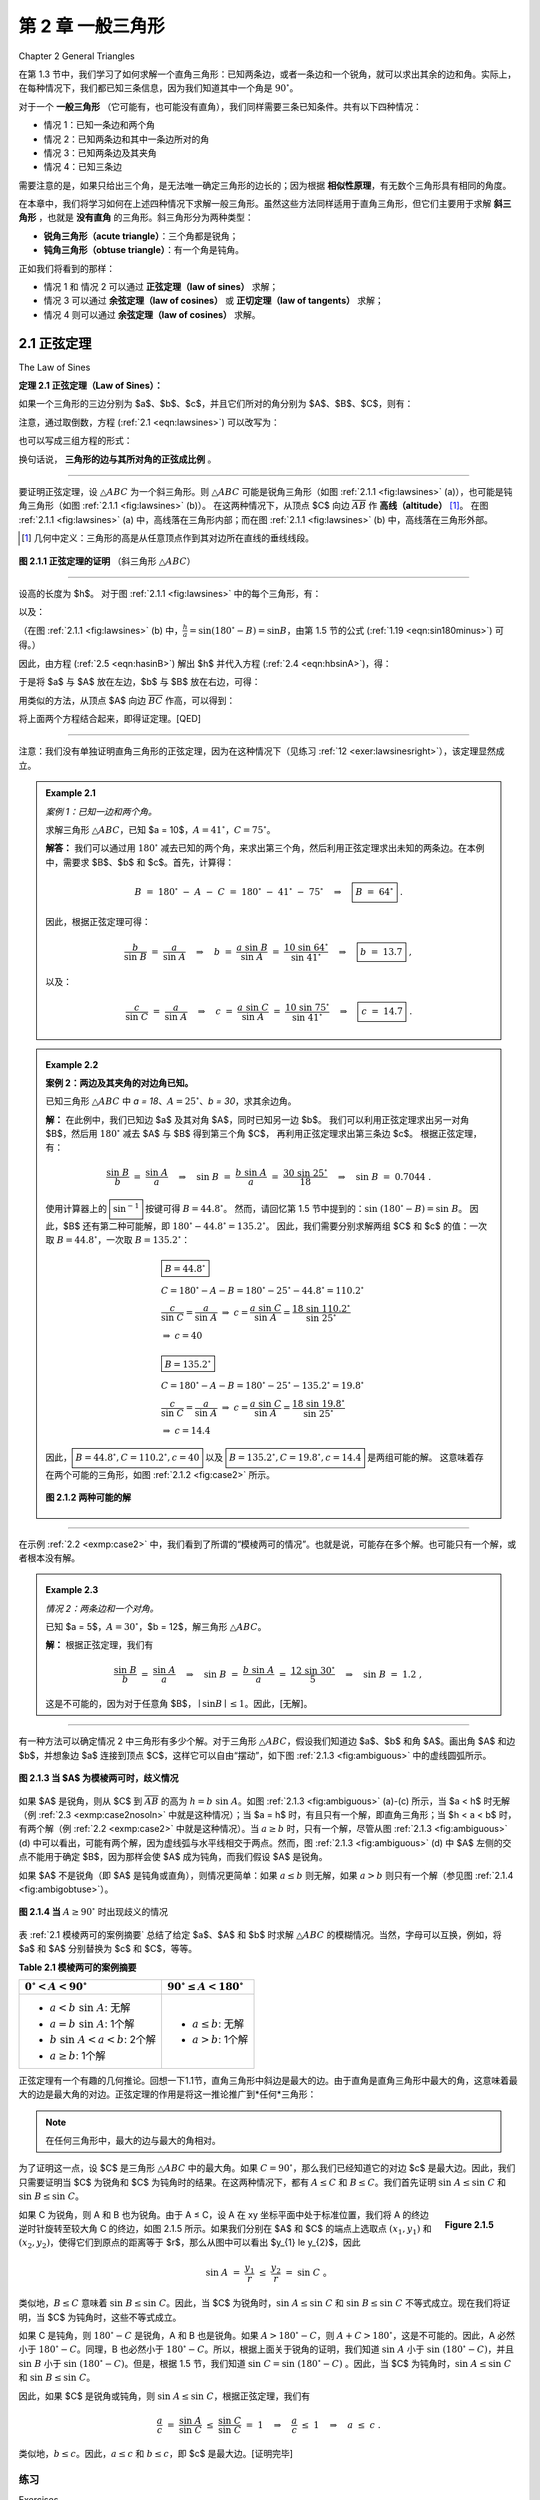 .. _c2:

第 2 章 一般三角形
=============================
Chapter 2 General Triangles

在第 1.3 节中，我们学习了如何求解一个直角三角形：已知两条边，或者一条边和一个锐角，就可以求出其余的边和角。实际上，在每种情况下，我们都已知三条信息，因为我们知道其中一个角是 :math:`90^\circ`。

对于一个 **一般三角形** （它可能有，也可能没有直角），我们同样需要三条已知条件。共有以下四种情况：

* 情况 1：已知一条边和两个角
* 情况 2：已知两条边和其中一条边所对的角
* 情况 3：已知两条边及其夹角
* 情况 4：已知三条边

需要注意的是，如果只给出三个角，是无法唯一确定三角形的边长的；因为根据 **相似性原理**，有无数个三角形具有相同的角度。

在本章中，我们将学习如何在上述四种情况下求解一般三角形。虽然这些方法同样适用于直角三角形，但它们主要用于求解 **斜三角形** ，也就是 **没有直角** 的三角形。斜三角形分为两种类型：

* **锐角三角形（acute triangle）**：三个角都是锐角；
* **钝角三角形（obtuse triangle）**：有一个角是钝角。

正如我们将看到的那样：

* 情况 1 和 情况 2 可以通过 **正弦定理（law of sines）** 求解；
* 情况 3 可以通过 **余弦定理（law of cosines）** 或 **正切定理（law of tangents）** 求解；
* 情况 4 则可以通过 **余弦定理（law of cosines）** 求解。

.. toggle::

    In Section 1.3 we saw how to solve a right triangle: given two sides, or one side and one acute angle, we could find the remaining sides and angles. In each case we were actually given three pieces of information, since we already knew one angle was :math:`90^\circ`.

    For a general triangle, which may or may not have a right angle, we will again need three pieces of information. The four cases are:

    - Case 1: One side and two angles
    - Case 2: Two sides and one opposite angle
    - Case 3: Two sides and the angle between them
    - Case 4: Three sides

    Note that if we were given all three angles we could not determine the sides uniquely; by similarity an infinite number of triangles have the same angles.

    In this chapter we will learn how to solve a general triangle in all four of the above cases. Though the methods described will work for right triangles, they are mostly used to solve **oblique triangles**, that is, triangles which do not have a right angle. There are two types of oblique triangles: an **acute triangle** has all acute angles, and an **obtuse triangle** has one obtuse angle.

    As we will see, Cases 1 and 2 can be solved using the *law of sines*, Case 3 can be solved using either the *law of cosines* or the *law of tangents*, and Case 4 can be solved using the law of cosines.


2.1 正弦定理
------------------
The Law of Sines

.. _Theorem 2.1:

**定理 2.1 正弦定理（Law of Sines）：**

如果一个三角形的三边分别为 $a$、$b$、$c$，并且它们所对的角分别为 $A$、$B$、$C$，则有：

.. _equation 2.1:

.. _eqn:lawsines

.. math::
   :label: eqn:lawsines

   \frac{a}{\sin\;A} ~=~ \frac{b}{\sin\;B} ~=~ \frac{c}{\sin\;C} ~.

注意，通过取倒数，方程 (:ref:`2.1 <eqn:lawsines>`) 可以改写为：

.. _equation 2.2:

.. _eqn:lawsines2:

.. math::
    :label: eqn:lawsines2

    \frac{\sin\;A}{a} ~=~ \frac{\sin\;B}{b} ~=~ \frac{\sin\;C}{c} ~,

也可以写成三组方程的形式：

.. _equation 2.3:

.. _eqn:lawsines3:

.. math::
    :label: eqn:lawsines3

    \frac{a}{b} ~=~ \frac{\sin\;A}{\sin\;B} ~~,\quad \frac{a}{c} ~=~ \frac{\sin\;A}{\sin\;C} ~~,\quad
    \frac{b}{c} ~=~ \frac{\sin\;B}{\sin\;C}

换句话说， **三角形的边与其所对角的正弦成比例** 。

------

要证明正弦定理，设 :math:`\triangle ABC` 为一个斜三角形。则 :math:`\triangle ABC` 可能是锐角三角形（如图 :ref:`2.1.1 <fig:lawsines>` (a)），也可能是钝角三角形（如图 :ref:`2.1.1 <fig:lawsines>` (b)）。
在这两种情况下，从顶点 $C$ 向边 :math:`\overline{AB}` 作 **高线（altitude）** [1]_。 在图 :ref:`2.1.1 <fig:lawsines>` (a) 中，高线落在三角形内部；而在图 :ref:`2.1.1 <fig:lawsines>` (b) 中，高线落在三角形外部。

.. [1] 几何中定义：三角形的高是从任意顶点作到其对边所在直线的垂线线段。

.. _Figure 2.1.1:

.. _fig:lawsines:

.. figure:: ./img/f2.1.1.png
   :align: center

   **图 2.1.1 正弦定理的证明** （斜三角形 :math:`\triangle ABC`）

------

设高的长度为 $h$。
对于图 :ref:`2.1.1 <fig:lawsines>` 中的每个三角形，有：

.. _equation 2.4:

.. _eqn:hbsinA:

.. math::
    :label: eqn:hbsinA

    \frac{h}{b} ~=~ \sin\;A

以及：

.. _equation 2.5:

.. _eqn:hasinB:

.. math::
    :label: eqn:hasinB

    \frac{h}{a} ~=~ \sin B

（在图 :ref:`2.1.1 <fig:lawsines>` (b) 中，:math:`\frac{h}{a} = \sin(180^\circ - B) = \sin B`，由第 1.5 节的公式 (:ref:`1.19 <eqn:sin180minus>`) 可得。）

因此，由方程 (:ref:`2.5 <eqn:hasinB>`) 解出 $h$ 并代入方程 (:ref:`2.4 <eqn:hbsinA>`)，得：

.. math::
    :label: equation 2.6

    \frac{a \sin B}{b} ~=~ \sin A ~,

于是将 $a$ 与 $A$ 放在左边，$b$ 与 $B$ 放在右边，可得：

.. math::
    :label: equation 2.7

    \frac{a}{\sin\;A} ~=~ \frac{b}{\sin\;B} ~.

用类似的方法，从顶点 $A$ 向边 :math:`\overline{BC}` 作高，可以得到：

.. math::
    :label: equation 2.8

    \frac{b}{\sin\;B} ~=~ \frac{c}{\sin\;C} ~,

将上面两个方程结合起来，即得证定理。[QED]

------

注意：我们没有单独证明直角三角形的正弦定理，因为在这种情况下（见练习 :ref:`12 <exer:lawsinesright>`），该定理显然成立。

.. toggle::

    **Theorem 2.1. Law of Sines:** If a triangle has sides of lengths $a$, $b$, and $c$ opposite the angles $A$,
    $B$, and $C$, respectively, then

    .. math::
        :label: eqn:lawsines

        \frac{a}{\sin\;A} ~=~ \frac{b}{\sin\;B} ~=~ \frac{c}{\sin\;C} ~.


    Note that by taking reciprocals, equation (:ref:`2.1 <eqn:lawsines>`) can be written as

    .. math::
        :label: eqn:lawsines2

        \frac{\sin\;A}{a} ~=~ \frac{\sin\;B}{b} ~=~ \frac{\sin\;C}{c} ~,

    and it can also be written as a collection of three equations:

    .. math::
        :label: eqn:lawsines3

        \frac{a}{b} ~=~ \frac{\sin\;A}{\sin\;B} ~~,\quad \frac{a}{c} ~=~ \frac{\sin\;A}{\sin\;C} ~~,\quad
        \frac{b}{c} ~=~ \frac{\sin\;B}{\sin\;C}

    Another way of stating the Law of Sines is: *The sides of a triangle are proportional to the sines of their opposite angles.*

    To prove the Law of Sines, let :math:`\triangle ABC` be an oblique triangle. Then :math:`\triangle ABC` can be acute, as in Figure :ref:`2.1.1 <fig:lawsines>` (a), or it can be obtuse, as in Figure :ref:`2.1.1 <fig:lawsines>` (b). In each case, draw the **altitude** [1]_ from the vertex at $C$ to the side :math:`\overline{AB}`. In Figure :ref:`2.1.1 <fig:lawsines>` (a) the altitude lies inside the triangle, while in Figure :ref:`2.1.1 <fig:lawsines>` (b) the altitude lies outside the triangle.

    .. [1] Recall from geometry that an altitude of a triangle is a perpendicular line segment from any vertex to the line containing the side opposite the vertex.

    .. figure:: ./img/f2.1.1.png
        :align: center

        **Figure 2.1.1 Proof of the Law of Sines for an oblique triangle** :math:`\triangle ABC`

    Let $h$ be the height of the altitude. For each triangle in Figure :ref:`2.1.1 <fig:lawsines>`, we see that

    .. math::
        :label: eqn:hbsinA

        \frac{h}{b} ~=~ \sin\;A

    and

    .. math::
        :label: eqn:hasinB

        \frac{h}{a} ~=~ \sin B

    (in Figure :ref:`2.1.1 <fig:lawsines>`(b), :math:`\frac{h}{a} = \sin\;(180^\circ - B) = \sin\;B` by formula (:ref:`1.19 <eqn:sin180minus>`) in Section 1.5). Thus, solving for $h$ in equation (:ref:`2.5 <eqn:hasinB>`) and substituting that into equation (:ref:`2.4 <eqn:hbsinA>`) gives

    .. math::
        :label: equation 2.6

        \frac{a \sin B}{b} ~=~ \sin A ~,

    and so putting $a$ and $A$ on the left side and $b$ and $B$ on the right side, we get

    .. math::
        :label: equation 2.7

        \frac{a}{\sin\;A} ~=~ \frac{b}{\sin\;B} ~.

    By a similar argument, drawing the altitude from $A$ to :math:`\overline{BC}` gives

    .. math::
        :label: equation 2.8

        \frac{b}{\sin\;B} ~=~ \frac{c}{\sin\;C} ~,

    so putting the last two equations together proves the theorem. [qed]

    Note that we did not prove the Law of Sines for right triangles, since it turns out (see Exercise
    :ref:`12 <exer:lawsinesright>`) to be trivially true for that case.

.. _Example 2.1:

.. admonition:: Example 2.1

    .. figure:: ./img/e2.1.png 
        :align: right
        :scale: 50%

    *案例 1：已知一边和两个角。*

    求解三角形 :math:`\triangle ABC`，已知 $a = 10$，:math:`A = 41^\circ`，:math:`C = 75^\circ`。

    **解答：** 我们可以通过用 :math:`180^\circ` 减去已知的两个角，来求出第三个角，然后利用正弦定理求出未知的两条边。在本例中，需要求 $B$、$b$ 和 $c$。首先，计算得：

    .. math::

        B ~=~ 180^\circ ~-~ A ~-~ C ~=~ 180^\circ ~-~ 41^\circ ~-~ 75^\circ \quad\Rightarrow\quad \boxed{B ~=~ 64^\circ} ~.

    因此，根据正弦定理可得：

    .. math::

        \frac{b}{\sin\;B} ~=~ \frac{a}{\sin\;A} \quad\Rightarrow\quad b ~=~ \frac{a\;\sin\;B}{\sin\;A} ~=~ \frac{10\;\sin\;64^\circ}{\sin\;41^\circ} \quad\Rightarrow\quad \boxed{b ~=~ 13.7} ~,

    以及：

    .. math::

        \frac{c}{\sin\;C} ~=~ \frac{a}{\sin\;A} \quad\Rightarrow\quad c ~=~ \frac{a\;\sin\;C}{\sin\;A}
        ~=~ \frac{10\;\sin\;75^\circ}{\sin\;41^\circ} \quad\Rightarrow\quad \boxed{c ~=~ 14.7} ~.


    .. toggle::

        .. figure:: ./img/e2.1.png 
            :align: right
            :scale: 50%
    
        *Case 1: One side and two angles.*
    
        Solve the triangle :math:`\triangle ABC` given $a = 10$, :math:`A = 41^\circ`, and :math:`C = 75^\circ`.
    
        **Solution:** We can find the third angle by subtracting the other two angles from :math:`180^\circ`, then use the law of sines to find the two unknown sides. In this example we need to find $B$, $b$, and $c$. First, we see that
    
        .. math::
    
            B ~=~ 180^\circ ~-~ A ~-~ C ~=~ 180^\circ ~-~ 41^\circ ~-~ 75^\circ \quad\Rightarrow\quad \boxed{B ~=~ 64^\circ} ~.
    
        So by the Law of Sines we have
    
        .. math::
    
            \frac{b}{\sin\;B} ~=~ \frac{a}{\sin\;A} \quad\Rightarrow\quad b ~=~ \frac{a\;\sin\;B}{\sin\;A} ~=~ \frac{10\;\sin\;64^\circ}{\sin\;41^\circ} \quad\Rightarrow\quad \boxed{b ~=~ 13.7} ~,
    
        and
    
        .. math::
    
            \frac{c}{\sin\;C} ~=~ \frac{a}{\sin\;A} \quad\Rightarrow\quad c ~=~ \frac{a\;\sin\;C}{\sin\;A}
            ~=~ \frac{10\;\sin\;75^\circ}{\sin\;41^\circ} \quad\Rightarrow\quad \boxed{c ~=~ 14.7} ~.
    
.. _Example 2.2:

.. _exmp:case2:

.. admonition:: Example 2.2

    .. figure:: ./img/e2.2.png 
        :align: right
        :scale: 50%

    **案例 2：两边及其夹角的对边角已知。**

    已知三角形 :math:`\triangle ABC` 中 `a = 18`、:math:`A = 25^\circ`、`b = 30`，求其余边角。

    **解：**
    在此例中，我们已知边 $a$ 及其对角 $A$，同时已知另一边 $b$。
    我们可以利用正弦定理求出另一对角 $B$，然后用 :math:`180^\circ` 减去 $A$ 与 $B$ 得到第三个角 $C$，
    再利用正弦定理求出第三条边 $c$。
    根据正弦定理，有：

    .. math::

        \frac{\sin\;B}{b} ~=~ \frac{\sin\;A}{a} \quad\Rightarrow\quad \sin\;B ~=~ \frac{b\;\sin\;A}{a} ~=~
        \frac{30\;\sin\;25^\circ}{18} \quad\Rightarrow\quad \sin\;B ~=~ 0.7044 ~.

    使用计算器上的 :math:`\boxed{\sin^{-1}}` 按键可得 :math:`B = 44.8^\circ`。
    然而，请回忆第 1.5 节中提到的：:math:`\sin\;(180^\circ - B) = \sin\;B`。
    因此，$B$ 还有第二种可能解，即 :math:`180^\circ - 44.8^\circ = 135.2^\circ`。
    因此，我们需要分别求解两组 $C$ 和 $c$ 的值：一次取 :math:`B = 44.8^\circ`，一次取 :math:`B = 135.2^\circ`：

    .. math::

        \begin{align} 
        &\boxed{B = 44.8^\circ}\\
        &C = 180^\circ - A - B = 180^\circ - 25^\circ - 44.8^\circ = 110.2^\circ \\
        &\dfrac{c}{\sin\;C} = \dfrac{a}{\sin\;A} ~\Rightarrow~ c = \dfrac{a\;\sin\;C}{\sin\;A} = \dfrac{18\;\sin\;110.2^\circ}{\sin\;25^\circ}\\
        &\Rightarrow~ c = 40
        \end{align}
    

    .. math::

        \begin{align} 
        &\boxed{B = 135.2^\circ}\\
        &C = 180^\circ - A - B = 180^\circ - 25^\circ - 135.2^\circ = 19.8^\circ\\
        &\dfrac{c}{\sin\;C} = \dfrac{a}{\sin\;A} ~\Rightarrow~ c = \dfrac{a\;\sin\;C}{\sin\;A} = \dfrac{18\;\sin\;19.8^\circ}{\sin\;25^\circ}\\
        &\Rightarrow~ c = 14.4
        \end{align}
    

    因此，:math:`\boxed{B = 44.8^\circ, C = 110.2^\circ, c = 40}`
    以及 :math:`\boxed{B = 135.2^\circ, C = 19.8^\circ, c = 14.4}`
    是两组可能的解。
    这意味着存在两个可能的三角形，如图 :ref:`2.1.2 <fig:case2>` 所示。

    .. _Figure 2.1.2:

    .. _fig:case2:

    .. figure:: ./img/f2.1.2.png
        :align: center

        **图 2.1.2 两种可能的解**
    
    .. toggle::

        .. figure:: ./img/e2.2.png 
            :align: right
            :scale: 50%

        **Case 2: Two sides and one opposite angle.** 

        Solve the triangle :math:`\triangle ABC` given ``a = 18``, :math:`A = 25^\circ`, and ``b = 30``.


        **Solution:** In this example we know the side $a$ and its opposite angle $A$,
        and we know the side $b$. We can use the Law of Sines to find the other opposite angle $B$,
        then find the third angle $C$ by subtracting $A$ and $B$ from :math:`180^\circ`, then use the law
        of sines to find the third side $c$. By the Law of Sines, we have

        .. math::

            \frac{\sin\;B}{b} ~=~ \frac{\sin\;A}{a} \quad\Rightarrow\quad \sin\;B ~=~ \frac{b\;\sin\;A}{a} ~=~
            \frac{30\;\sin\;25^\circ}{18} \quad\Rightarrow\quad \sin\;B ~=~ 0.7044 ~.

        Using the :math:`\boxed{\sin^{-1}}` button on a calculator gives :math:`B = 44.8^\circ`. However, recall from Section 1.5 that :math:`\sin\;(180^\circ - B) = \sin\;B`. So there is a second possible solution for $B$, namely :math:`180^\circ - 44.8^\circ = 135.2^\circ`. Thus, we have to solve *twice* for $C$ and $c$ : once for :math:`B = 44.8^\circ` and once for :math:`B = 135.2^\circ`:

        .. math::

            \begin{align} 
            &\boxed{B = 44.8^\circ}\\
            &C = 180^\circ - A - B = 180^\circ - 25^\circ - 44.8^\circ = 110.2^\circ \\
            &\dfrac{c}{\sin\;C} = \dfrac{a}{\sin\;A} ~\Rightarrow~ c = \dfrac{a\;\sin\;C}{\sin\;A} = \dfrac{18\;\sin\;110.2^\circ}{\sin\;25^\circ}\\
            &\Rightarrow~ c = 40
            \end{align}

        .. math::

            \begin{align} 
            &\boxed{B = 135.2^\circ}\\
            &C = 180^\circ - A - B = 180^\circ - 25^\circ - 135.2^\circ = 19.8^\circ\\
            &\dfrac{c}{\sin\;C} = \dfrac{a}{\sin\;A} ~\Rightarrow~ c = \dfrac{a\;\sin\;C}{\sin\;A} = \dfrac{18\;\sin\;19.8^\circ}{\sin\;25^\circ}\\
            &\Rightarrow~ c = 14.4
            \end{align}


        Hence, :math:`\boxed{B = 44.8^\circ, C = 110.2^\circ, c = 40}` and :math:`\boxed{B = 135.2^\circ, C = 19.8^\circ, c = 14.4}` are the two possible sets
        of solutions. This means that there are two possible triangles, as shown in Figure :ref:`2.1.2 <fig:case2>`.

        .. figure:: ./img/f2.1.2.png 
            :align: center

            **Figure 2.1.2 Two possible solutions**

------

在示例 :ref:`2.2 <exmp:case2>` 中，我们看到了所谓的“模棱两可的情况”。也就是说，可能存在多个解。也可能只有一个解，或者根本没有解。

.. toggle::

    In Example :ref:`2.2 <exmp:case2>` we saw what is known as the *ambiguous case*. That is, there may be more than one solution. It is also possible for there to be exactly one solution or no solution at all.


.. _Example 2.3:

.. _exmp:case2nosoln:

.. admonition:: Example 2.3

    *情况 2：两条边和一个对角。*

    已知 $a = 5$，:math:`A = 30^\circ`，$b = 12$，解三角形 :math:`\triangle ABC`。

    **解：** 根据正弦定理，我们有

    .. math::

        \frac{\sin\;B}{b} ~=~ \frac{\sin\;A}{a} \quad\Rightarrow\quad \sin\;B ~=~ \frac{b\;\sin\;A}{a} ~=~
        \frac{12\;\sin\;30^\circ}{5} \quad\Rightarrow\quad \sin\;B ~=~ 1.2 ~,

    这是不可能的，因为对于任意角 $B$，:math:`\mid \sin B \mid \le 1`。因此，[无解]。

    .. toggle::

        *Case 2: Two sides and one opposite angle.*

        Solve the triangle :math:`\triangle ABC` given $a = 5$, :math:`A = 30^\circ`, and $b = 12$.

        **Solution:** By the Law of Sines, we have

        .. math::

            \frac{\sin\;B}{b} ~=~ \frac{\sin\;A}{a} \quad\Rightarrow\quad \sin\;B ~=~ \frac{b\;\sin\;A}{a} ~=~
            \frac{12\;\sin\;30^\circ}{5} \quad\Rightarrow\quad \sin\;B ~=~ 1.2 ~,

        which is impossible since :math:`\mid \sin B \mid \le 1` for any angle $B$. Thus, there is [no solution].



------

有一种方法可以确定情况 2 中三角形有多少个解。对于三角形 :math:`\triangle ABC`，假设我们知道边 $a$、$b$ 和角 $A$。画出角 $A$ 和边 $b$，并想象边 $a$ 连接到顶点 $C$，这样它可以自由“摆动”，如下图 :ref:`2.1.3 <fig:ambiguous>` 中的虚线圆弧所示。

.. _Figure 2.1.3:

.. _fig:ambiguous:

.. figure:: ./img/f2.1.3.png 
    :align: center 
    :scale: 50%

    **图 2.1.3 当 $A$ 为模棱两可时，歧义情况**

如果 $A$ 是锐角，则从 $C$ 到 :math:`\overline{AB}` 的高为 :math:`h = b\;\sin\;A`。如图 :ref:`2.1.3 <fig:ambiguous>` (a)-(c) 所示，当 $a < h$ 时无解（例 :ref:`2.3 <exmp:case2nosoln>` 中就是这种情况）；当 $a = h$ 时，有且只有一个解，即直角三角形；当 $h < a < b$ 时，有两个解（例 :ref:`2.2 <exmp:case2>` 中就是这种情况）。当 :math:`a \ge b` 时，只有一个解，尽管从图 :ref:`2.1.3 <fig:ambiguous>` (d) 中可以看出，可能有两个解，因为虚线弧与水平线相交于两点。然而，图 :ref:`2.1.3 <fig:ambiguous>` (d) 中 $A$ 左侧的交点不能用于确定 $B$，因为那样会使 $A$ 成为钝角，而我们假设 $A$ 是锐角。

如果 $A$ 不是锐角（即 $A$ 是钝角或直角），则情况更简单：如果 :math:`a \le b` 则无解，如果 :math:`a > b` 则只有一个解（参见图 :ref:`2.1.4 <fig:ambigobtuse>`）。

.. _Figure 2.1.4:

.. _fig:ambigobtuse:

.. figure:: ./img/f2.1.4.png 
    :align: center 
    :scale: 50%

    **图 2.1.4 当** :math:`A \ge 90^\circ` 时出现歧义的情况

表 :ref:`2.1 模棱两可的案例摘要` 总结了给定 $a$、$A$ 和 $b$ 时求解 :math:`\triangle ABC` 的模糊情况。当然，字母可以互换，例如，将 $a$ 和 $A$ 分别替换为 $c$ 和 $C$，等等。

.. _tbl:ambiguous:

.. _Table 2.1:

**Table 2.1 模棱两可的案例摘要**

+---------------------------------------------+---------------------------------------+
| :math:`0^\circ < A < 90^\circ`              | :math:`90^\circ \le A < 180^\circ`    |
+=============================================+=======================================+
| - :math:`a < b\;\sin\;A`: 无解              | - :math:`a \le b`: 无解               |
| - :math:`a = b\;\sin\;A`: 1个解             | - :math:`a > b`: 1个解                |
| - :math:`b\;\sin\;A < a < b`: 2个解         |                                       |
| - :math:`a \ge b`: 1个解                    |                                       |
+---------------------------------------------+---------------------------------------+

正弦定理有一个有趣的几何推论。回想一下1.1节，直角三角形中斜边是最大的边。由于直角是直角三角形中最大的角，这意味着最大的边是最大角的对边。正弦定理的作用是将这一推论推广到*任何*三角形：

.. note::

    在任何三角形中，最大的边与最大的角相对。

为了证明这一点，设 $C$ 是三角形 :math:`\triangle ABC` 中的最大角。如果 :math:`C = 90^\circ`，那么我们已经知道它的对边 $c$ 是最大边。因此，我们只需要证明当 $C$ 为锐角和 $C$ 为钝角时的结果。在这两种情况下，都有 :math:`A \le C` 和 :math:`B \le C`。我们首先证明 :math:`\sin\;A \le \sin\;C` 和 :math:`\sin\;B \le \sin\;C`。

.. _fig:sinasinc:

.. _Figure 2.1.5:

.. figure:: ./img/f2.1.5.png 
    :align: right
    :scale: 50%

    **Figure 2.1.5**

如果 C 为锐角，则 A 和 B 也为锐角。由于 A ≤ C，设 A 在 xy 坐标平面中处于标准位置，我们将 A 的终边逆时针旋转至较大角 C 的终边，如图 2.1.5 所示。如果我们分别在 $A$ 和 $C$ 的端点上选取点 :math:`(x_{1},y_{1})` 和 :math:`(x_{2},y_{2})`，使得它们到原点的距离等于 $r$，那么从图中可以看出 $y_{1} \le y_{2}$，因此

.. math::

    \sin\;A ~=~ \frac{y_{1}}{r} ~\le~ \frac{y_{2}}{r} ~=~ \sin\;C ~。

类似地，:math:`B \le C` 意味着 :math:`\sin\;B \le \sin\;C`。因此，当 $C$ 为锐角时，:math:`\sin\;A \le \sin\;C` 和 :math:`\sin\;B \le \sin\;C` 不等式成立。现在我们将证明，当 $C$ 为钝角时，这些不等式成立。

如果 C 是钝角，则 :math:`180^\circ - C` 是锐角，A 和 B 也是锐角。如果 :math:`A > 180^\circ - C`，则 :math:`A + C > 180^\circ`，这是不可能的。因此，A 必然小于 :math:`180^\circ - C`。同理，B 也必然小于 :math:`180^\circ - C`。所以，根据上面关于锐角的证明，我们知道 :math:`\sin\;A` 小于 :math:`\sin\;(180^\circ - C)`，并且 :math:`\sin\;B` 小于 :math:`\sin\;(180^\circ - C)`。但是，根据 1.5 节，我们知道 :math:`\sin\;C = \sin\;(180^\circ - C)` 。因此，当 $C$ 为钝角时，:math:`\sin\;A \le \sin\;C` 和 :math:`\sin\;B \le \sin\;C`。

因此，如果 $C$ 是锐角或钝角，则 :math:`\sin\;A \le \sin\;C`，根据正弦定理，我们有

.. math::

    \begin{align*}
    \frac{a}{c} ~=~ \frac{\sin\;A}{\sin\;C} ~\le~ \frac{\sin\;C}{\sin\;C} ~=~ 1 \quad\Rightarrow\quad
    \frac{a}{c} ~\le~ 1 \quad\Rightarrow\quad a ~\le~ c ~.
    \end{align*}

类似地，:math:`b \le c`。因此，:math:`a \le c` 和 :math:`b \le c`，即 $c$ 是最大边。[证明完毕]

.. toggle::

    There is a way to determine how many solutions a triangle has in Case 2. For a triangle
    :math:`\triangle ABC`, suppose that we know the sides $a$ and $b$ and the angle $A$. Draw the angle $A$
    and the side $b$, and imagine that the side $a$ is attached at the vertex at $C$ so that it can
    "swing" freely, as indicated by the dashed arc in Figure :ref:`2.1.3 <fig:ambiguous>` below.
    
    
    .. figure:: ./img/f2.1.3.png 
        :align: center 
        :scale: 50%
    
        **Figure 2.1.3 The ambiguous case when $A$ is acute**
    
    If $A$ is acute, then the altitude from $C$ to :math:`\overline{AB}` has height :math:`h = b\;\sin\;A`. As we
    can see in Figure :ref:`2.1.3 <fig:ambiguous>` (a)-(c), there is no solution when $a < h$ (this was the case
    in Example :ref:`2.3 <exmp:case2nosoln>`); there is exactly one solution - namely, a right triangle - when
    $a = h$; and there are two solutions when $h < a < b$ (as was the case in Example :ref:`2.2 <exmp:case2>`).
    When :math:`a \ge b` there is only one solution, even though it appears from Figure :ref:`2.1.3 <fig:ambiguous>` (d)
    that there may be two solutions, since the dashed arc intersects the horizontal line at two points.
    However, the point of intersection to the left of $A$ in Figure :ref:`2.1.3 <fig:ambiguous>` (d) can not be
    used to determine $B$, since that would make $A$ an obtuse angle, and we assumed that $A$ was acute.
    
    If $A$ is not acute (i.e. $A$ is obtuse or a right angle), then the situation is simpler: there is
    no solution if :math:`a \le b`, and there is exactly one solution if :math:`a > b` (see Figure
    :ref:`2.1.4 <fig:ambigobtuse>`).
    
    
    .. figure:: ./img/f2.1.4.png 
        :align: center 
        :scale: 50%
    
        **Figure 2.1.4 The ambiguous case when** :math:`A \ge 90^\circ`
    
    Table :ref:`2.1 <tbl:ambiguous>` summarizes the ambiguous case of solving :math:`\triangle ABC` when
    given $a$, $A$, and $b$. Of course, the letters can be interchanged, e.g. replace $a$ and $A$ by $c$
    and $C$, etc.
    
    
    **Table 2.1 Summary of the ambiguous case**
    
    +---------------------------------------------+---------------------------------------+
    | :math:`0^\circ < A < 90^\circ`              | :math:`90^\circ \le A < 180^\circ`    |
    +=============================================+=======================================+
    | - :math:`a < b\;\sin\;A`: No solution       | - :math:`a \le b`: No solution        |
    | - :math:`a = b\;\sin\;A`: One solution      | - :math:`a > b`: One solution         |
    | - :math:`b\;\sin\;A < a < b`: Two solutions |                                       |
    | - :math:`a \ge b`: One solution             |                                       |
    +---------------------------------------------+---------------------------------------+
    
    
    There is an interesting geometric consequence of the Law of Sines. Recall from Section 1.1 that in a right triangle the hypotenuse is the largest side. Since a right angle is the largest angle in a right triangle, this means that the largest side is opposite the largest angle. What the Law of Sines does is generalize this to *any* triangle:
    
    .. note::
    
        In any triangle, the largest side is opposite the largest angle.
    
    To prove this, let $C$ be the largest angle in a triangle :math:`\triangle ABC`. If :math:`C = 90^\circ` then we already know that its opposite side $c$ is the largest side. So we just need to prove the result for when $C$ is acute and for when $C$ is obtuse. In both cases, we have :math:`A \le C` and :math:`B \le C`. We will first show that :math:`\sin\;A \le \sin\;C` and :math:`\sin\;B \le \sin\;C`.
    
    
    .. figure:: ./img/f2.1.5.png 
        :align: right
        :scale: 50%
    
        **Figure 2.1.5**
    
    If $C$ is acute, then $A$ and $B$ are also acute. Since :math:`A \le C`, imagine
    that $A$ is in standard position in the $xy$-coordinate plane and that we rotate the terminal side
    of $A$ counterclockwise to the terminal side of the larger angle $C$, as in Figure
    :ref:`2.1.5 <fig:sinasinc>`. If we pick points :math:`(x_{1},y_{1})` and :math:`(x_{2},y_{2})` on the terminal sides of
    $A$ and $C$, respectively, so that their distance to the origin is the same number $r$, then we see
    from the picture that $y_{1} \le y_{2}$, and hence
    
    .. math::
    
        \sin\;A ~=~ \frac{y_{1}}{r} ~\le~ \frac{y_{2}}{r} ~=~ \sin\;C ~.
    
    By a similar argument, :math:`B \le C` implies that :math:`\sin\;B \le \sin\;C`. Thus, :math:`\sin\;A \le \sin\;C` and :math:`\sin\;B \le \sin\;C` when $C$ is acute. We will now show that these inequalities hold when $C$ is obtuse.
    
    If $C$ is obtuse, then $180^\circ - C$ is acute, as are $A$ and $B$. If :math:`A > 180^\circ - C` then :math:`A + C > 180^\circ`, which is impossible. Thus, we must have :math:`A \le 180^\circ - C`. Likewise, :math:`B \le 180^\circ - C`. So by what we showed above for acute angles, we know that :math:`\sin\;A \le \sin\;(180^\circ - C)` and :math:`\sin\;B \le \sin\;(180^\circ - C)`. But we know from Section 1.5 that :math:`\sin\;C = \sin\;(180^\circ - C)`. Hence, :math:`\sin\;A \le \sin\;C` and :math:`\sin\;B \le \sin\;C` when $C$ is obtuse.
    
    Thus, :math:`\sin\;A \le \sin\;C` if $C$ is acute or obtuse, so by the Law of Sines we have
    
    .. math::
    
        \begin{align*}
        \frac{a}{c} ~=~ \frac{\sin\;A}{\sin\;C} ~\le~ \frac{\sin\;C}{\sin\;C} ~=~ 1 \quad\Rightarrow\quad
        \frac{a}{c} ~\le~ 1 \quad\Rightarrow\quad a ~\le~ c ~.
        \end{align*}
    
    By a similar argument, :math:`b \le c`. Thus, :math:`a \le c` and :math:`b \le c`, i.e. $c$ is the largest side. [qed]

练习
~~~~~~~~~~~~~~
Exercises

对于练习 1-9，解三角形 :math:`\triangle ABC`。

1. :math:`a = 10, A = 35^\circ, B = 25^\circ`
2. :math:`b = 40, B = 75^\circ, c = 35`
3. :math:`A = 40^\circ, B = 45^\circ, c = 15`
4. :math:`a = 5, A = 42^\circ, b = 7`
5. :math:`a = 40, A = 25^\circ, c = 30`
6. :math:`a = 5, A = 47^\circ, b = 9`
7. :math:`a = 12, A = 94^\circ, b = 15`
8. :math:`a = 15, A = 94^\circ, b = 12`
9. :math:`a = 22, A = 50^\circ, c = 27`

10. 画一个半径为 $2$ 英寸的圆，并在圆内画一个三角形。用尺子和量角器测量三角形的边 $a$、$b$、$c$ 和角 $A$、$B$、$C$。正弦定律指出， :math:`\frac{a}{\sin\;A}`、:math:`\frac{b}{\sin\;B}` 和 :math:`\frac{c}{\sin\;C}` 的比值相等。验证一下你的三角形是否满足此定律。这个公比与圆的直径有什么关系？

11. 地面上的一名观察员测量到一架正在接近的飞机的倾角为 :math:`30^\circ`，$10$ 秒后，他测量到的倾角为 :math:`55^\circ`。如果飞机以恒定速度在观察者正上方 6000 英尺的高度沿直线飞行，求飞机的速度（英里/小时）。（注意：1 英里 = 5280 英尺）

.. figure:: ./img/51-0.png
    :align: center
    :scale: 50%

.. _exer:lawsinesright:

12. 证明直角三角形的正弦定理。（*提示：其中一个角已知。*）
13. 对于三角形 :math:`\triangle ABC`，证明 :math:`~\dfrac{a \pm b}{c} ~=~ \dfrac{\sin\;A \;\pm\; \sin\;B}{\sin\;C}\,`。
14. 对于三角形 :math:`\triangle ABC`，证明 :math:`~\dfrac{a}{c} ~=~\dfrac{\sin\;(B+C)}{\sin\;C}\,`。
15. 平行四边形的一条对角线长 17 cm，与边的夹角分别为 :math:`36^\circ \text{ 和 } 15^\circ`。求边长。
16. 解释为什么在情况 1（一条边和两个角）中始终只有一个解。

.. toggle::

    For Exercises 1-9, solve the triangle :math:`\triangle ABC`.
    
    1. :math:`a = 10, A = 35^\circ, B = 25^\circ`
    2. :math:`b = 40, B = 75^\circ, c = 35`
    3. :math:`A = 40^\circ, B = 45^\circ, c = 15`
    4. :math:`a = 5, A = 42^\circ, b = 7`
    5. :math:`a = 40, A = 25^\circ, c = 30`
    6. :math:`a = 5, A = 47^\circ, b = 9`
    7. :math:`a = 12, A = 94^\circ, b = 15`
    8. :math:`a = 15, A = 94^\circ, b = 12`
    9. :math:`a = 22, A = 50^\circ, c = 27`
    
    10. Draw a circle with a radius of $2$ inches and inscribe a triangle inside the circle. Use a ruler and a protractor to measure the sides $a$, $b$, $c$ and the angles $A$, $B$, $C$ of the triangle. The Law of Sines says that the ratios :math:`\frac{a}{\sin\;A}`, :math:`\frac{b}{\sin\;B}`, :math:`\frac{c}{\sin\;C}` are equal. Verify this for your triangle. What relation does that common ratio have to the diameter of your circle?
    
    11. An observer on the ground measures an angle of inclination of :math:`30^\circ` to an approaching airplane, and $10$ seconds later measures an angle of inclination of :math:`55^\circ`. If the airplane is flying at a constant speed and at a steady altitude of $6000$ ft in a straight line directly over the observer, find the speed of the airplane in miles per hour. (Note: $1$ mile = $5280$ ft)
    
    .. figure:: ./img/51-0.png 
        :align: center
        :scale: 50%
    
    12. Prove the Law of Sines for right triangles. (*Hint: One of the angles is known.*)
    13. For a triangle :math:`\triangle ABC`, show that :math:`~\dfrac{a \pm b}{c} ~=~ \dfrac{\sin\;A \;\pm\; \sin\;B}{\sin\;C}\,`.
    14. For a triangle :math:`\triangle ABC`, show that :math:`~\dfrac{a}{c} ~=~\dfrac{\sin\;(B+C)}{\sin\;C}\,`.
    15. One diagonal of a parallelogram is 17 cm long and makes angles of :math:`36^\circ \text{ and } 15^\circ` with the sides. Find the lengths of the sides.
    16. Explain why in Case 1 (one side and two angles) there is always exactly one solution.


2.2 余弦定理
--------------------
The Law of Cosines

现在我们将讨论如何解三角形的第三种情况：两条边和它们之间的夹角。首先，让我们看看在这种情况下尝试使用正弦定理会发生什么。

.. _Example 2.4:

.. _exmp:case3sine:

.. admonition:: Example 2.4

    .. figure:: ./img/e2.4.png 
        :align: right
        :scale: 50%


    *案例 3：两条边和它们之间的角度。*

    给定 :math:`A = 30^\circ`、$b = 4$ 和 $c = 5$，解三角形 :math:`\triangle ABC`。

    **解答：** 利用正弦定理，我们得到

    .. math::

        \frac{a}{\sin\;30^\circ} ~=~ \frac{4}{\sin\;B} ~=~ \frac{5}{\sin\;C} ~,

    其中每个方程都有两个未知数，使得问题无法求解。例如，为了求解 $a$，我们可以使用方程 :math:`\frac{4}{\sin\;B} = \frac{5}{\sin\;C}` 来求解 :math:`\sin\;B`，并将其代入方程 :math:`\frac{a}{\sin\;30^\circ} = \frac{4}{\sin\;B}`。但这只会得到方程 :math:`\frac{a}{\sin\;30^\circ} = \frac{5}{\sin\;C}`，这个方程我们已经知道了，但仍然有两个未知数！

    因此，这个问题无法用正弦定理来解。

    .. toggle::

        .. figure:: ./img/e2.4.png 
            :align: right
            :scale: 50%


        *Case 3: Two sides and the angle between them.*

        Solve the triangle :math:`\triangle ABC` given :math:`A = 30^\circ`, $b = 4$, and $c = 5$.

        **Solution:** Using the Law of Sines, we have

        .. math::

            \frac{a}{\sin\;30^\circ} ~=~ \frac{4}{\sin\;B} ~=~ \frac{5}{\sin\;C} ~,

        where each of the equations has two unknown parts, making the problem impossible to solve. For example, to solve for $a$ we could use the equation :math:`\frac{4}{\sin\;B} = \frac{5}{\sin\;C}` to solve for :math:`\sin\;B` in terms of :math:`\sin\;C` and substitute that into the equation :math:`\frac{a}{\sin\;30^\circ} = \frac{4}{\sin\;B}`. But that would just result in the equation :math:`\frac{a}{\sin\;30^\circ} = \frac{5}{\sin\;C}`, which we already knew and which still has two unknowns!

        Thus, this problem can not be solved using the Law of Sines.

为了解上面例子中的三角形，我们可以使用 *余弦定律(Law of Cosines)*：

.. toggle::

    To solve the triangle in the above example, we can use the *Law of Cosines*:

.. _thm:lawcosines:

    **定理 2.2. 余弦定律:** 如果一个三角形的边长分别为 $a$、$b$ 和 $c$，分别与角 $A$、$B$ 和 $C$ 对角，则

    .. _equation 2.9:

    .. _eqn:lawcosinesa:

    .. math::
        :label: eqn:lawcosinesa

        a^2 = b^2 + c^2 - 2bc\;\cos\;A ~,

    .. _equation 2.10:

    .. _eqn:lawcosinesb:

    .. math::
        :label: eqn:lawcosinesb

        b^2 = c^2 + a^2 - 2ca\;\cos\;B ~,

    .. _equation 2.11:

    .. _eqn:lawcosinesc:

    .. math::
        :label: eqn:lawcosinesc

        c^2 = a^2 + b^2 - 2ab\;\cos\;C ~.

    .. toggle::

        **Theorem 2.2. Law of Cosines:** If a triangle has sides of lengths $a$, $b$, and $c$ opposite the angles $A$, $B$, and $C$, respectively, then

        .. math::
            :label: eqn:lawcosinesa

            a^2 = b^2 + c^2 - 2bc\;\cos\;A ~,

        .. math::
            :label: eqn:lawcosinesb

            b^2 = c^2 + a^2 - 2ca\;\cos\;B ~,

        .. math::
            :label: eqn:lawcosinesc

            c^2 = a^2 + b^2 - 2ab\;\cos\;C ~.

为了证明余弦定律，设 :math:`\triangle ABC` 为斜三角形。则 :math:`\triangle ABC` 可以是锐角三角形，如图 :ref:`2.2.1 <fig:lawcosines>` (a) 所示；也可以是钝角三角形，如图 :ref:`2.2.1 <fig:lawcosines>` (b) 所示。分别画出从顶点 $C$ 到边 :math:`\overline{AB}` 的高。在图 :ref:`2.2.1 <fig:lawcosines>` (a) 中，高线将 :math:`\overline{AB}` 分成两条线段，长度分别为 $x$ 和 $c-x$；在图 :ref:`2.2.1 <fig:lawcosines>` (b) 中，高线将边 :math:`\overline{AB}` 延长了 $x$。令 $h$ 为高线的高度。

.. _fig:lawcosines:

.. _Figure 2.2.1:

.. figure:: ./img/f2.2.1.png
    :align: center
    :scale: 50%

    **斜三角形余弦定理的证明** :math:`\triangle ABC`

对于图 :ref:`2.2.1 <fig:lawcosines>` 中的每个三角形，根据勾股定理，我们可知：

.. _equation 2.12:

.. _eqn:hsquared

.. math::
    :label: eqn:hsquared

    h^2 ~=~ a^2 ~-~ x^2

同样，对于图 :ref:`2.2.1 <fig:lawcosines>` (a) 中的锐角三角形，我们可知：

.. _equation 2.13:

.. _eqn:bsquaredacute:

.. math::
    :label: eqn:bsquaredacute

    b^2 ~=~ h^2 ~+~ (c-x)^2 ~.

因此，将方程 :eq:`2.12 <eqn:hsquared>` 中 $h^2$ 的表达式代入方程 :eq:`2.13 <eqn:bsquaredacute>` 中，可得

.. math::

    \begin{align}
    b^2 ~&=~ a^2 ~-~ x^2 ~+~ (c-x)^2\\
    &=~ a^2 ~-~ x^2 ~+~ c^2 ~-~ 2cx ~+~ x^2\\
    &=~ a^2 ~+~ c^2 ~-~ 2cx ~.
    \end{align}

但是我们从图 :ref:`2.2.1 <fig:lawcosines>` (a) 中看到 :math:`x = a\;\cos\;B`，所以

.. _equation 2.14:

.. _eqn:2.14:

.. math::
    :label: eqn:2.14

    b^2 ~=~ a^2 ~+~ c^2 ~-~ 2ca\;\cos\;B ~.

对于图 :ref:`2.2.1 <fig:lawcosines>` (b) 中的钝角三角形，我们看到

.. _equation 2.15:

.. _eqn:bsquaredobtuse:

.. math::
    :label: eqn:bsquaredobtuse

    b^2 ~=~ h^2 ~+~ (c+x)^2 ~.

因此，将方程 (:ref:`2.12 <eqn:hsquared>`) 中 $h^2$ 的表达式代入方程 :eq:`2.15 <eqn:bsquaredobtuse>` 中，可得

.. math::

    \begin{align}
    b^2 ~&=~ a^2 ~-~ x^2 ~+~ (c+x)^2\\
    &=~ a^2 ~-~ x^2 ~+~ c^2 ~+~ 2cx ~+~ x^2\\
    &=~ a^2 ~+~ c^2 ~+~ 2cx ~.
    \end{align}

但是，从图 :ref:`2.2.1 <fig:lawcosines>` (a) 中可以看出 :math:`x = a\;\cos\;(180^\circ - B)`，并且从 1.5 节中得知 :math:`\cos\;(180^\circ - B) = -\cos\;B`。因此， :math:`x = -a\;\cos\;B`，因此

.. _equation 2.15:

.. _eqn:2.15:

.. math::
    :label: eqn:2.15

    b^2 ~=~ a^2 ~+~ c^2 ~-~ 2ca\;\cos\;B ~.

因此，对于锐角三角形和钝角三角形，我们都证明了余弦定律中的公式 :eq:`2.10 <eqn:lawcosinesb>`。注意，该证明针对的是 $B$ 锐角和钝角的情况。通过对 $A$ 和 $C$ 进行类似的推导，我们得到了另外两个公式。[qed]

注意，我们没有证明直角三角形的余弦定律，因为事实证明（参见练习 :ref:`15 <exer:lawcosinesright>`），对于直角三角形，这三个公式都可以化简为勾股定理。余弦定律可以看作是勾股定理的推广。

另外，请注意，只需记住 :eq:`2.9 <eqn:lawcosinesa>` - :eq:`2.11 <eqn:lawcosinesc>` 这三个公式中的一个即可，因为另外两个公式可以通过“循环”字母 $a$、$b$ 和 $c$ 得到。也就是说，用 $b$ 替换 $a$，用 $c$ 替换 $b$，再用 $a$ 替换 $c$（大写字母也同样如此）。循环一次可以得到第二个公式，再循环一次可以得到第三个公式。

三角形两条边之间的夹角通常称为 **夹角** 。注意，在余弦定律中，如果已知两条边及其夹角（例如 $b$、$c$ 和 $A$），那么我们就有第三边平方的公式。

我们现在将解决示例 :ref:`2.4 <exmp:case3sine>` 中的三角形。

.. toggle::

    To prove the Law of Cosines, let :math:`\triangle ABC` be an oblique triangle. Then :math:`\triangle ABC` can be acute, as in Figure :ref:`2.2.1 <fig:lawcosines>` (a), or it can be obtuse, as in Figure :ref:`2.2.1 <fig:lawcosines>` (b). In each case, draw the altitude from the vertex at $C$ to the side :math:`\overline{AB}`. In Figure :ref:`2.2.1 <fig:lawcosines>` (a) the altitude divides :math:`\overline{AB}` into two line segments with lengths $x$ and $c-x$, while in Figure :ref:`2.2.1 <fig:lawcosines>` (b) the altitude extends the side :math:`\overline{AB}` by a distance $x$. Let $h$ be the height of the altitude.

    .. figure:: ./img/f2.2.1.png
        :align: center
        :scale: 50%

        **Proof of the Law of Cosines for an oblique triangle** :math:`\triangle ABC`

    For each triangle in Figure :ref:`2.2.1 <fig:lawcosines>`, we see by the Pythagorean Theorem that

    .. math::
        :label: eqn:hsquared

        h^2 ~=~ a^2 ~-~ x^2

    and likewise for the acute triangle in Figure :ref:`2.2.1 <fig:lawcosines>` (a) we see that

    .. math::
        :label: eqn:bsquaredacute

        b^2 ~=~ h^2 ~+~ (c-x)^2 ~.

    Thus, substituting the expression for $h^2$ in equation :eq:`2.12 <eqn:hsquared>` into equation :eq:`2.13 <eqn:bsquaredacute>` gives

    .. math::
    
        \begin{align}
        b^2 ~&=~ a^2 ~-~ x^2 ~+~ (c-x)^2\\
        &=~ a^2 ~-~ x^2 ~+~ c^2 ~-~ 2cx ~+~ x^2\\
        &=~ a^2 ~+~ c^2 ~-~ 2cx ~.
        \end{align}

    But we see from Figure :ref:`2.2.1 <fig:lawcosines>` (a) that :math:`x = a\;\cos\;B`, so

    .. math::
        :label: eqn:2.14

        b^2 ~=~ a^2 ~+~ c^2 ~-~ 2ca\;\cos\;B ~.

    And for the obtuse triangle in Figure :ref:`2.2.1 <fig:lawcosines>` (b) we see that

    .. math::
        :label: eqn:bsquaredobtuse

        b^2 ~=~ h^2 ~+~ (c+x)^2 ~.

    Thus, substituting the expression for $h^2$ in equation (:ref:`2.12 <eqn:hsquared>`) into equation :eq:`2.15 <eqn:bsquaredobtuse>` gives

    .. math::

        \begin{align}
        b^2 ~&=~ a^2 ~-~ x^2 ~+~ (c+x)^2\\
        &=~ a^2 ~-~ x^2 ~+~ c^2 ~+~ 2cx ~+~ x^2\\
        &=~ a^2 ~+~ c^2 ~+~ 2cx ~.
        \end{align}

    But we see from Figure :ref:`2.2.1 <fig:lawcosines>` (a) that :math:`x = a\;\cos\;(180^\circ - B)`, and we know from Section 1.5 that :math:`\cos\;(180^\circ - B) = -\cos\;B`. Thus, :math:`x = -a\;\cos\;B` and so

    .. math::
        :label: eqn:2.15

        b^2 ~=~ a^2 ~+~ c^2 ~-~ 2ca\;\cos\;B ~.

    So for both acute and obtuse triangles we have proved formula :eq:`2.10 <eqn:lawcosinesb>` in the Law of Cosines. Notice that the proof was for $B$ acute and obtuse. By similar arguments for $A$ and $C$ we get the other two formulas. [qed]

    Note that we did not prove the Law of Cosines for right triangles, since it turns out (see Exercise :ref:`15 <exer:lawcosinesright>`) that all three formulas reduce to the Pythagorean Theorem for that case. The Law of Cosines can be viewed as a generalization of the Pythagorean Theorem.

    Also, notice that it suffices to remember just one of the three formulas :eq:`2.9 <eqn:lawcosinesa>` - :eq:`2.11 <eqn:lawcosinesc>`, since the other two can be obtained by "cycling" through the letters $a$, $b$, and $c$. That is, replace $a$ by $b$, replace $b$ by $c$, and replace $c$ by $a$ (likewise for the capital letters). One cycle will give you the second formula, and another cycle will give you the third.

    The angle between two sides of a triangle is often called the **included angle**. Notice in the Law of Cosines that if two sides and their included angle are known (e.g. $b$, $c$, and $A$), then we have a formula for the square of the third side.

    We will now solve the triangle from Example :ref:`2.4 <exmp:case3sine>`.

.. _Example 2.5:

.. _exmp:case3cosine:

.. admonition:: Example 2.5

    .. figure:: ./img/e2.5.png 
        :align: right
        :scale: 50%

    *案例 3：两条边和它们之间的角度。*

    已知 :math:`A = 30^\circ`、$b = 4$ 和 $c = 5$，求解三角形 :math:`\triangle ABC`。

    **解答：** 我们将使用余弦定理求出 $a$，再次使用它求出 $B$，然后使用 :math:`C = 180^\circ - A - B`。首先，我们有

    .. math::

        \begin{align}
        a^2 ~ &= ~ b^2 ~ &+ ~ c^2 ~ &- ~ 2bc\;\cos\;A\\
        &= ~ 4^2 ~ &+ ~ 5^2 ~ &- ~ 2(4)(5)\;\cos\;30^\circ ~=~ 6.36 \quad\Rightarrow\quad
        \boxed{a ~=~ 2.52} ~.
        \end{align}

    现在我们使用 $b^2$ 的公式来求 $B$：

    .. math::

        \begin{align*}
        b^2 ~ = ~ c^2 ~ + ~ a^2 ~ - ~ 2ca\;\cos\;B \quad&\Rightarrow\quad
        \cos\;B ~=~ \frac{c^2 ~ + ~ a^2 ~-~ b^2}{2ca}\\
        &\Rightarrow\quad \cos\;B ~=~ \frac{5^2 ~ + ~ (2.52)^2 ~-~ 4^2}{2(5)(2.52)} ~=~ 0.6091\\
        &\Rightarrow\quad \boxed{B ~=~ 52.5^\circ}
        \end{align*}

    因此，:math:`C = 180^\circ - A - B = 180^\circ - 30^\circ - 52.5^\circ \Rightarrow \boxed{C = 97.5^\circ}\;`。

    .. toggle::

        .. figure:: ./img/e2.5.png 
            :align: right
            :scale: 50%

        *Case 3: Two sides and the angle between them.* 

        Solve the triangle :math:`\triangle ABC` given :math:`A = 30^\circ`, $b = 4$, and $c = 5$.

        **Solution:** We will use the Law of Cosines to find $a$, use it again to find $B$, then use :math:`C = 180^\circ - A - B`. First, we have

        .. math::

            \begin{align}
            a^2 ~ &= ~ b^2 ~ &+ ~ c^2 ~ &- ~ 2bc\;\cos\;A\\
            &= ~ 4^2 ~ &+ ~ 5^2 ~ &- ~ 2(4)(5)\;\cos\;30^\circ ~=~ 6.36 \quad\Rightarrow\quad
            \boxed{a ~=~ 2.52} ~.
            \end{align}

        Now we use the formula for $b^2$ to find $B$:

        .. math::

            \begin{align*}
            b^2 ~ = ~ c^2 ~ + ~ a^2 ~ - ~ 2ca\;\cos\;B \quad&\Rightarrow\quad
            \cos\;B ~=~ \frac{c^2 ~ + ~ a^2 ~-~ b^2}{2ca}\\
            &\Rightarrow\quad \cos\;B ~=~ \frac{5^2 ~ + ~ (2.52)^2 ~-~ 4^2}{2(5)(2.52)} ~=~ 0.6091\\
            &\Rightarrow\quad \boxed{B ~=~ 52.5^\circ}
            \end{align*}

        Thus, :math:`C = 180^\circ - A - B = 180^\circ - 30^\circ - 52.5^\circ \Rightarrow \boxed{C = 97.5^\circ}\;`.

请注意，在示例 :ref:`2.5 <exmp:case3cosine>` 中，只有一个解。对于情况 3，这将 *始终* 成立：当给定两条边及其夹角时，三角形将只有一个解。原因很简单：当在公共顶点连接两条线段以形成一个角时，只有一种方法可以将它们的自由端点与第三条线段连接起来，无论角度大小如何。

您可能想知道为什么我们在示例 :ref:`2.5 <exmp:case3cosine>` 中第二次使用余弦定律来求角 $B$。为什么不使用公式更简单的正弦定律呢？原因是使用余弦函数可以消除任何歧义：如果余弦为正，则角为锐角，如果余弦为负，则角为钝角。这与使用正弦函数相反；正如我们在 2.1 节中看到的，锐角及其钝角补角的正弦值相同。

为了说明这一点，假设我们在例 :ref:`2.5 <exmp:case3cosine>` 中使用正弦定理求 $B$：

.. math::

    \sin\;B ~=~ \frac{b\;\sin\;A}{a} ~=~ \frac{4\;\sin\;30^\circ}{2.52} ~=~ 0.7937
    \quad\Rightarrow\quad B ~=~ 52.5^\circ ~\text{or}~ 127.5^\circ

我们如何知道哪个答案是正确的？我们不能立即排除 :math:`B = 127.5^\circ` 过大的可能性，因为它会导致 :math:`A + B = 157.5^\circ < 180^\circ`，因此 :math:`C = 22.5^\circ`，这似乎是一个有效的解。然而，这个解是不可能的。为什么？因为三角形中最大的边是 $c = 5$，这（正如我们在 2.1 节中学到的）意味着 $C$ 必须是最大的角。但 :math:`C = 22.5^\circ` 并不是这个解中最大的角，因此我们得到了矛盾。

剩下的就是解情况 4 中的三角形，即给定三条边。现在我们将讨论如何将余弦定律应用于这种情况。

.. toggle::

    Notice in Example :ref:`2.5 <exmp:case3cosine>` that there was only one solution. For Case 3 this will *always* be true: when given two sides and their included angle, the triangle will have exactly one solution. The reason is simple: when joining two line segments at a common vertex to form an angle, there is exactly one way to connect their free endpoints with a third line segment, regardless of the size of the angle.

    You may be wondering why we used the Law of Cosines a second time in Example :ref:`2.5 <exmp:case3cosine>`, to find the angle $B$. Why not use the Law of Sines, which has a simpler formula?  The reason is that using the cosine function eliminates any ambiguity: if the cosine is positive then the angle is acute, and if the cosine is negative then the angle is obtuse. This is in contrast to using the sine function; as we saw in Section 2.1, both an acute angle and its obtuse supplement have the same positive sine.

    To see this, suppose that we had used the Law of Sines to find $B$ in Example :ref:`2.5 <exmp:case3cosine>`:

    .. math::

        \sin\;B ~=~ \frac{b\;\sin\;A}{a} ~=~ \frac{4\;\sin\;30^\circ}{2.52} ~=~ 0.7937
        \quad\Rightarrow\quad B ~=~ 52.5^\circ ~\text{or}~ 127.5^\circ

    How would we know which answer is correct? We could not immediately rule out :math:`B = 127.5^\circ` as too large, since it would make :math:`A + B = 157.5^\circ < 180^\circ` and so :math:`C = 22.5^\circ`, which seems like it could be a valid solution. However, this solution is impossible. Why? Because the largest side in the triangle is $c = 5$, which (as we learned in Section 2.1) means that $C$ has to be the largest angle. But :math:`C = 22.5^\circ` would not be the largest angle in this solution, and hence we have a contradiction.


    It remains to solve a triangle in Case 4, i.e. given three sides. We will now see how to use the Law of Cosines for that case.

.. _Example 2.6:

.. _exmp:case4cosine:

.. admonition:: Example 2.6

    .. figure:: ./img/e2.6.png
        :align: right
        :scale: 40%

    *情况 4：三条边。*

    已知 $a = 2$、$b = 3$ 和 $c = 4$，求解三角形 :math:`\triangle ABC`。

    **解答：** 我们将利用余弦定理求出 $B$ 和 $C$，然后利用 :math:`A = 180^\circ - B - C`。首先，我们使用 $b^2$ 的公式求 $B$：

    .. math::

        \begin{align*}
        b^2 ~ = ~ c^2 ~ + ~ a^2 ~ - ~ 2ca\;\cos\;B \quad&\Rightarrow\quad
        \cos\;B ~=~ \frac{c^2 ~ + ~ a^2 ~-~ b^2}{2ca}\\
        &\Rightarrow\quad \cos\;B ~=~ \frac{4^2 ~ + ~ 2^2 ~-~ 3^2}{2(4)(2)} ~=~ 0.6875\\
        &\Rightarrow\quad \boxed{B ~=~ 46.6^\circ}
        \end{align*}

    现在我们使用 $c^2$ 的公式求 $C$：

    .. math::

        \begin{align*}
        c^2 ~ = ~ a^2 ~ + ~ b^2 ~ - ~ 2ab\;\cos\;C \quad&\Rightarrow\quad
        \cos\;C ~=~ \frac{a^2 ~ + ~ b^2 ~-~ c^2}{2ab}\\
        &\Rightarrow\quad \cos\;C ~=~ \frac{2^2 ~ + ~ 3^2 ~-~ 4^2}{2(2)(3)} ~=~ -0.25\\
        &\Rightarrow\quad \boxed{C ~=~ 104.5^\circ}
        \end{align*}

    因此，:math:`A = 180^\circ - B - C = 180^\circ - 46.6^\circ - 104.5^\circ \Rightarrow \boxed{A = 28.9^\circ}\;`。

    .. toggle::

        .. figure:: ./img/e2.6.png 
            :align: right
            :scale: 50%

        *Case 4: Three sides.*

        Solve the triangle :math:`\triangle ABC` given $a = 2$, $b = 3$, and $c = 4$.

        **Solution:** We will use the Law of Cosines to find $B$ and $C$, then use :math:`A = 180^\circ - B - C`. First, we use the formula for $b^2$ to find $B$:

        .. math::

            \begin{align*}
            b^2 ~ = ~ c^2 ~ + ~ a^2 ~ - ~ 2ca\;\cos\;B \quad&\Rightarrow\quad
            \cos\;B ~=~ \frac{c^2 ~ + ~ a^2 ~-~ b^2}{2ca}\\
            &\Rightarrow\quad \cos\;B ~=~ \frac{4^2 ~ + ~ 2^2 ~-~ 3^2}{2(4)(2)} ~=~ 0.6875\\
            &\Rightarrow\quad \boxed{B ~=~ 46.6^\circ}
            \end{align*}


        Now we use the formula for $c^2$ to find $C$:

        .. math::

            \begin{align*}
            c^2 ~ = ~ a^2 ~ + ~ b^2 ~ - ~ 2ab\;\cos\;C \quad&\Rightarrow\quad
            \cos\;C ~=~ \frac{a^2 ~ + ~ b^2 ~-~ c^2}{2ab}\\
            &\Rightarrow\quad \cos\;C ~=~ \frac{2^2 ~ + ~ 3^2 ~-~ 4^2}{2(2)(3)} ~=~ -0.25\\
            &\Rightarrow\quad \boxed{C ~=~ 104.5^\circ}
            \end{align*}

        Thus, :math:`A = 180^\circ - B - C = 180^\circ - 46.6^\circ - 104.5^\circ \Rightarrow \boxed{A = 28.9^\circ}\;`.

看起来，情况 4 中总有一个解（给定所有三条边），但事实并非如此，如下例所示。

.. toggle::

    It may seem that there is always a solution in Case 4 (given all three sides), but that is not true, as the following example shows.

.. _Example 2.7:

.. _exmp:case4fail:

.. admonition:: Example 2.7

    .. figure:: ./img/e2.7.png
        :align: right
        :scale: 50%

    *情况 4：三条边*

    已知 $a = 2$、$b = 3$、$c = 6$，解三角形 :math:`\triangle ABC`。

    **解：** 如果我们盲目地尝试使用余弦定律来求 $A$，我们会得到

    .. math::

        a^2 ~ = ~ b^2 ~ + ~ c^2 ~ - ~ 2bc\;\cos\;A \quad\Rightarrow\quad \cos\;A ~=~
        \frac{b^2 ~ + ~ c^2 ~-~ a^2}{2bc} ~=~ \frac{3^2 ~ + ~ 6^2 ~-~ 2^2}{2(3)(6)} ~=~ 1.139 ~,

    这是不可能的，因为 :math:`\mid \cos\;A \mid \le 1`。因此，存在 :math:`\boxed{\text{无解}}`。

    .. figure:: ./img/e2.7.1.png
        :align: right
        :scale: 50%

    我们本可以通过认识到其中一条边的长度（c=6）大于其余边的长度之和（a=2 和 b=3），从而节省一些精力，而这（如右图所示）在三角形中是不可能的。

    .. toggle::

        .. figure:: ./img/e2.7.png 
            :align: right
            :scale: 50%

        *Case 4: Three sides.*

        Solve the triangle :math:`\triangle ABC` given $a = 2$, $b = 3$, and $c = 6$.

        **Solution:** If we blindly try to use the Law of Cosines to find $A$, we get

        .. math::

            a^2 ~ = ~ b^2 ~ + ~ c^2 ~ - ~ 2bc\;\cos\;A \quad\Rightarrow\quad \cos\;A ~=~
            \frac{b^2 ~ + ~ c^2 ~-~ a^2}{2bc} ~=~ \frac{3^2 ~ + ~ 6^2 ~-~ 2^2}{2(3)(6)} ~=~ 1.139 ~,

        which is impossible since :math:`\mid \cos\;A \mid \le 1`. Thus, there is :math:`\boxed{\text{no solution}}`.

        .. figure:: ./img/e2.7.1.png 
            :align: right
            :scale: 50%

        We could have saved ourselves some effort by recognizing that the length of one of the sides ($c=6$) is greater than the sums of the lengths of the remaining sides ($a=2$ and $b=3$), which (as the picture on the right shows) is impossible in a triangle.

余弦定理也可以用来解第二种情况（两条边和一个对角）的三角形，尽管它不如正弦定理那么常用。以下示例演示了如何做到这一点。

.. toggle::

    The Law of Cosines can also be used to solve triangles in Case 2 (two sides and one opposite angle), though it is less commonly used for that purpose than the Law of Sines. The following example gives an idea of how to do this.

.. _Example 2.8:

.. _exmp:case2cosine:

.. admonition:: Example 2.8

    *案例 2：两条边和一个对角。*

    已知 $a = 18$，:math:`A = 25^\circ`，$b = 30$，求解三角形 :math:`\triangle ABC`。

    **解答：** 在 2.1 节的例 :ref:`2.2 <exmp:case2>` 中，我们利用正弦定理证明了该三角形有两组解：:math:`B = 44.8^\circ`，:math:`C = 110.2^\circ`，$c = 40$ 和 :math:`B = 135.2^\circ`，:math:`C = 19.8^\circ`，$c = 14.4$。要用余弦定理求解该方程，首先使用 $a^2$ 的公式求出 $c$：

    .. math::

        \begin{align*}
        a^2 ~ = ~ b^2 ~ + ~ c^2 ~ - ~ 2bc\;\cos\;A \quad&\Rightarrow\quad
        18^2 = ~ 30^2 ~ + ~ c^2 ~ - ~ 2(30)c\;\cos\;25^\circ\\
        &\Rightarrow\quad c^2 ~-~ 54.38\,c ~+~ 576 ~ = ~ 0 ~,
        \end{align*}

    这是一个 $c$ 的二次方程，因此我们知道它可以有零个、一个或两个实根（对应于情况 2 中的解的数量）。根据二次公式，我们有

    .. math::

        c ~=~ \frac{54.38 ~\pm~ \sqrt{(54.38)^2 ~-~ 4(1)(576)}}{2(1)} ~=~ 40 ~~\text{or}~~ 14.4 ~。

    注意，这些值与我们之前找到的 $c$ 值相同。对于 $c=40$，我们得到

    .. math::

        \cos\;B ~=~ \frac{c^2 ~ + ~ a^2 ~-~ b^2}{2ca} ~=~
        \frac{40^2 ~ + ~ 18^2 ~-~ 30^2}{2(40)(18)} ~=~ 0.7111
        \quad\Rightarrow\quad B ~=~ 44.7^\circ \quad\Rightarrow\quad C ~=~ 110.3^\circ ~,

    这与我们之前得到的结果很接近（细微的差别是由于不同的舍入方法造成的）。另一个解集可以用类似的方法得到。

    .. toggle::

        *Case 2: Two sides and one opposite angle.* 

        Solve the triangle :math:`\triangle ABC` given $a = 18$, :math:`A = 25^\circ`, and $b = 30$.

        **Solution:** In Example :ref:`2.2 <exmp:case2>` from Section 2.1 we used the Law of Sines to show that there are two sets of solutions for this triangle: :math:`B = 44.8^\circ`, :math:`C = 110.2^\circ`, $c = 40$ and :math:`B = 135.2^\circ`, :math:`C = 19.8^\circ`, $c = 14.4$. To solve this using the Law of Cosines, first find $c$ by using the formula for $a^2$:

        .. math::

            \begin{align*}
            a^2 ~ = ~ b^2 ~ + ~ c^2 ~ - ~ 2bc\;\cos\;A \quad&\Rightarrow\quad
            18^2 = ~ 30^2 ~ + ~ c^2 ~ - ~ 2(30)c\;\cos\;25^\circ\\
            &\Rightarrow\quad c^2 ~-~ 54.38\,c ~+~ 576 ~ = ~ 0 ~,
            \end{align*}

        which is a quadratic equation in $c$, so we know that it can have either zero, one, or two real roots (corresponding to the number of solutions in Case 2). By the quadratic formula, we have

        .. math::

            c ~=~ \frac{54.38 ~\pm~ \sqrt{(54.38)^2 ~-~ 4(1)(576)}}{2(1)} ~=~ 40 ~~\text{or}~~ 14.4 ~.

        Note that these are the same values for $c$ that we found before. For $c=40$ we get

        .. math::

            \cos\;B ~=~ \frac{c^2 ~ + ~ a^2 ~-~ b^2}{2ca} ~=~
            \frac{40^2 ~ + ~ 18^2 ~-~ 30^2}{2(40)(18)} ~=~ 0.7111
            \quad\Rightarrow\quad B ~=~ 44.7^\circ \quad\Rightarrow\quad C ~=~ 110.3^\circ ~,

        which is close to what we found before (the small difference being due to different rounding). The other solution set can be obtained similarly.

与正弦定律类似，余弦定律也可以用来证明一些几何事实，如下例所示。

.. toggle::

    Like the Law of Sines, the Law of Cosines can be used to prove some geometric facts, as in the following example.

.. _Example 2.9:

.. _exmp:case4fail:

.. admonition:: Example 2.9

    .. _Figure 2.2.2:

    .. _fig:diagonal:

    .. figure:: ./img/f2.2.2.png 
        :align: right
        :scale: 50%

    利用余弦定理证明，任何平行四边形对角线的平方和等于边的平方和。

    **解答：** 设 $a$ 和 $b$ 分别为边长，角 $C$ 和 $D$ 所对应的对角线长度分别为 $c$ 和 $d$，如图 :ref:`2.2.2 <fig:diagonal>` 所示。然后我们需要证明：

    .. math::

        c^2 ~+~ d^2 ~=~ a^2 ~+~ b^2 ~+~ a^2 ~+~ b^2 ~=~ 2\,( a^2 ~+~ b^2 ) ~.

    根据余弦定律，我们知道：

    .. math::

        \begin{align*}
        c^2 ~ &= ~ a^2 ~ + ~ b^2 ~ - ~ 2ab\;\cos\;C ~,~\text{and}\\
        d^2 ~ &= ~ a^2 ~ + ~ b^2 ~ - ~ 2ab\;\cos\;D ~.
        \end{align*}

    根据平行四边形的性质，我们知道 :math:`D = 180^\circ - C`，所以

    .. math::

        \begin{align*}
        d^2 ~ &= ~ a^2 ~ + ~ b^2 ~ - ~ 2ab\;\cos\;(180^\circ - C)\\
        &=~ a^2 ~ + ~ b^2 ~ + ~ 2ab\;\cos\;C ~,
        \end{align*}

    因为 :math:`\;\cos\;(180^\circ - C) = -\cos\;C`。因此，

    .. math::

        \begin{align*}
        c^2 ~+~ d^2 ~&=~ a^2 ~ + ~ b^2 ~ - ~ 2ab\;\cos\;C ~+~ a^2 ~ + ~ b^2 ~ + ~ 2ab\;\cos\;C\\
        &=~ 2\,( a^2 ~+~ b^2 ) ~.\quad
        \end{align*}

    **[QED]**

    .. toggle::

        .. figure:: ./img/f2.2.2.png 
            :align: right
            :scale: 50%

        Use the Law of Cosines to prove that the sum of the squares of the diagonals of any parallelogram equals the sum of the squares of the sides.

        **Solution:** Let $a$ and $b$ be the lengths of the sides, and let the diagonals opposite the angles $C$ and $D$ have lengths $c$ and $d$, respectively, as in Figure :ref:`2.2.2 <fig:diagonal>`. Then we need to show that

        .. math::

            c^2 ~+~ d^2 ~=~ a^2 ~+~ b^2 ~+~ a^2 ~+~ b^2 ~=~ 2\,( a^2 ~+~ b^2 ) ~.

        By the Law of Cosines, we know that

        .. math::

            \begin{align*}
            c^2 ~ &= ~ a^2 ~ + ~ b^2 ~ - ~ 2ab\;\cos\;C ~,~\text{and}\\
            d^2 ~ &= ~ a^2 ~ + ~ b^2 ~ - ~ 2ab\;\cos\;D ~.
            \end{align*}

        By properties of parallelograms, we know that :math:`D = 180^\circ - C`, so

        .. math::

            \begin{align*}
            d^2 ~ &= ~ a^2 ~ + ~ b^2 ~ - ~ 2ab\;\cos\;(180^\circ - C)\\
            &=~ a^2 ~ + ~ b^2 ~ + ~ 2ab\;\cos\;C ~,
            \end{align*}
            
        since :math:`\;\cos\;(180^\circ - C) = -\cos\;C`. Thus,

        .. math::

            \begin{align*}
            c^2 ~+~ d^2 ~&=~ a^2 ~ + ~ b^2 ~ - ~ 2ab\;\cos\;C ~+~ a^2 ~ + ~ b^2 ~ + ~ 2ab\;\cos\;C\\
            &=~ 2\,( a^2 ~+~ b^2 ) ~. \quad
            \end{align*}

        **[QED]**

练习
~~~~~~~~~~~~~~
Exercises

练习 1-6，解三角形 :math:`\triangle ABC`。

1. :math:`A = 60^\circ, b = 8, c = 12`
2. :math:`A = 30^\circ, b = 4, c = 6`
3. :math:`a = 7, B = 60^\circ, c = 9`
4. :math:`a = 7, b = 3, c = 9`
5. :math:`a = 6, b = 4, c = 1`
6. :math:`a = 11, b = 13, c = 16`

7. 平行四边形的对角线相交于 :math:`42^\circ` 角，对角线长度分别为 $12$ 和 $7$ 厘米。求平行四边形的边长。 (*提示：对角线互相平分。*)
8. 两列火车同时从同一个火车站出发，沿着构成 :math:`35^\circ` 角的直轨行驶。如果一列火车的平均速度为 $100$ 英里/小时，另一列火车的平均速度为 $90$ 英里/小时，那么半小时后两列火车的间距是多少？
9. 三个半径分别为 $4$、$5$ 和 $6$ 厘米的圆相互外切。求以三个圆心为顶点的三角形的角。

.. _exer:quad:

10. 求下图 :ref:`2.2.3 <fig:exerquad>` 中四边形对角线的长度 $x$。

.. figure:: ./img/f2.2.3.png
    :align: left
    :scale: 50%

    **图 2.2.3 练习 10**

.. figure:: ./img/f2.2.4.png
    :align: right
    :scale: 50%

    **图 2.2.3 练习 11**

.. _exer:tancircs:

11. 两个半径分别为 $5$ 厘米和 $3$ 厘米的圆相交于两点。在任一交点处，圆的切线均形成 :math:`60^\circ` 角，如上图 :ref:`2.2.4 <fig:exertancircs>` 所示。求圆心之间的距离。
12. 利用余弦定律证明，对于任意三角形 :math:`\triangle ABC`，若 $C$ 为锐角，则 :math:`c^2 < a^2 + b^2`；若 $C$ 为钝角，则 :ref:`c^2 > a^2 + b^2`；若 $C$ 为直角，则 :math:`c^2 = a^2 + b^2`。
13. 证明，对于任意三角形 :math:`\triangle ABC`，

.. math::

    \frac{\cos\;A}{a} ~+~ \frac{\cos\;B}{b} ~+~ \frac{\cos\;C}{c} ~=~ \frac{a^2 + b^2 + c^2}{2abc}~。

14. 证明：对于任意三角形 :math:`\triangle ABC`，

.. math::

    \cos\;A ~+~ \cos\;B ~+~ \cos\;C ~=~ \frac{a^2 \;(b+c-a)~+~ b^2 \;(a+c-b)~+~ c^2 \;(a+b-c)}{2abc}~。

括号中的项在几何上代表什么？用你的答案解释为什么：math:`\cos\;A ~+~ \cos\;B ~+~ \cos\;C ~>~0\,` 对于任意三角形，即使其中一个余弦为负。 [2]_

.. [2] 事实证明，对于任何三角形，:math:`\;1 < \cos\;A ~+~ \cos\;B ~+~ \cos\;C ~\le~3/2\;`，我们稍后会看到。
       
       It turns out that :math:`\;1 < \cos\;A ~+~ \cos\;B ~+~ \cos\;C ~\le~3/2\;` for any triangle, as we will see later.

.. _exer:lawcosinesright:

15. 证明直角三角形的余弦定律（即公式 :eq:`2.9 <eqn:lawcosinesa>`-:eq:`2.11 <eqn:lawcosinesc>`）。
16. 回忆一下初等几何知识，三角形的 \emph{中线} 是从任意顶点到对边中点的线段。证明三角形三条中线的平方和等于 \sfrac{3}{4} 三条边的平方和。
17. 荷兰天文学家和数学家 Willebrord Snell (1580-1626) 将余弦定律写为

.. math::

    \frac{2ab}{c^2 \;-\; (a - b)^2} ~=~ \frac{1}{1 \;-\; \cos\;C}

在他的三角学教材《三角学说》（出版于他去世一年后）中。请证明该公式与我们关于余弦定律的陈述中的公式 (\ref{eqn:lawcosinesc}) 等价。

18. 假设太空中的一颗卫星、一个地球站和地心都位于同一平面上。设 $r_e$ 为地球半径，$r_s$ 为地心到卫星的距离（称为卫星的*轨道半径*），$d$ 为地球站到卫星的距离。设 $E$ 为地球站到卫星的仰角，设 :math:`\gamma` 和 :math:`\psi` 为图 :ref:`2.2.5 <fig:satellite>` 中所示的角度。

.. Figure 2.2.5:

.. _fig:satellite:

.. figure:: ./img/f2.2.5.png
    :align: center
    :scale: 40%

    **图 2.2.5**

利用余弦定律证明

.. math::

    d ~=~ r_s \,\sqrt{1 \;+\; \left( \frac{r_e}{r_s} \right)^2 \;-\; 2\,\left( \frac{r_e}{r_s} \right)
    \,\cos\;\gamma} ~~,

然后利用 :math:`E=\psi-90^\circ` 和正弦定律证明

.. math::

    \cos\;E ~=~ \dfrac{\sin\;\gamma}{\sqrt{1 \;+\; \left( \dfrac{r_e}{r_s} \right)^2 \;-\;
    2\,\left( \dfrac{r_e}{r_s} \right) \,\cos\;\gamma}} ~.

注：此公式允许根据地球站坐标和*星下点*（卫星到地心连线与地球表面的交点）计算仰角 $E$。[3]_

.. [3] 参见 T. Pratt 和 C.W. Bostian 所著《卫星通信》第 22-25 页，纽约：John Wiley & Sons，1986 年。
    
       See pp. 22-25 in T. Pratt and C.W. Bostian, *Satellite Communications*, New York: John Wiley \& Sons, 1986.

.. toggle::

    For Exercises 1-6, solve the triangle :math:`\triangle ABC`.

    1. :math:`A = 60^\circ, b = 8, c = 12`
    2. :math:`A = 30^\circ, b = 4, c = 6`
    3. :math:`a = 7, B = 60^\circ, c = 9`
    4. :math:`a = 7, b = 3, c = 9`
    5. :math:`a = 6, b = 4, c = 1`
    6. :math:`a = 11, b = 13, c = 16`

    7. The diagonals of a parallelogram intersect at a :math:`42^\circ` angle and have lengths of $12$ and $7$ cm. Find the lengths of the sides of the parallelogram. (*Hint: The diagonals bisect each other.*)
    8. Two trains leave the same train station at the same time, moving along straight tracks that form a :math:`35^\circ` angle. If one train travels at an average speed of $100$ mi/hr and the other at an average speed of $90$ mi/hr, how far apart are the trains after half an hour?
    9. Three circles with radii of $4$, $5$, and $6$ cm, respectively, are tangent to each other externally. Find the angles of the triangle whose vertexes are the centers of the circles.

    .. _exer:quad:

    10. Find the length $x$ of the diagonal of the quadrilateral in Figure :ref:`2.2.3 <fig:exerquad>` below.

    .. figure:: ./img/f2.2.3.png
        :align: left
        :scale: 50%

        **Figure 2.2.3 Exercise 10** 

    .. figure:: ./img/f2.2.4.png
        :align: right
        :scale: 50%

        **Figure 2.2.3 Exercise 11** 

    .. _exer:tancircs:

    11. Two circles of radii $5$ and $3$ cm, respectively, intersect at two points. At either point of intersection, the tangent lines to the circles form a :math:`60^\circ` angle, as in Figure :ref:`2.2.4 <fig:exertancircs>` above. Find the distance between the centers of the circles.
    12. Use the Law of Cosines to show that for any triangle :math:`\triangle ABC`, :math:`c^2 < a^2 + b^2` if $C$ is acute, :ref:`c^2 > a^2 + b^2` if $C$ is obtuse, and :math:`c^2 = a^2 + b^2` if $C$ is a right angle.
    13. Show that for any triangle :math:`\triangle ABC`,

        .. math::

            \frac{\cos\;A}{a} ~+~ \frac{\cos\;B}{b} ~+~ \frac{\cos\;C}{c} ~=~ \frac{a^2 + b^2 + c^2}{2abc}~.

    14. Show that for any triangle :math:`\triangle ABC`,

        .. math::

            \cos\;A ~+~ \cos\;B ~+~ \cos\;C ~=~ \frac{a^2 \;(b+c-a)~+~ b^2 \;(a+c-b)~+~ c^2 \;(a+b-c)}{2abc}~.

        What do the terms in parentheses represent geometrically? Use your answer to explain why :math:`\;\cos\;A ~+~ \cos\;B ~+~ \cos\;C ~>~0\,` for any triangle, even if one of the cosines is negative. [2]_

    15. Prove the Law of Cosines (i.e. formulas :eq:`2.9 <eqn:lawcosinesa>`-:eq:`2.11 <eqn:lawcosinesc>` for right triangles.
    16. Recall from elementary geometry that a \emph{median} of a triangle is a line segment from any vertex to the midpoint of the opposite side. Show that the sum of the squares of the three medians of a triangle is \sfrac{3}{4} the sum of the squares of the sides.
    17. The Dutch astronomer and mathematician Willebrord Snell (1580-1626) wrote the Law of Cosines as
    
        .. math::
    
            \frac{2ab}{c^2 \;-\; (a - b)^2} ~=~ \frac{1}{1 \;-\; \cos\;C}
    
        in his trigonometry text \emph{Doctrina triangulorum} (published a year after his death). Show that this formula is equivalent to formula (\ref{eqn:lawcosinesc}) in our statement of the Law of Cosines.
    
    18. Suppose that a satellite in space, an earth station, and the center of the earth all lie in the same plane. Let $r_e$ be the radius of the earth, let $r_s$ be the distance from the center of the earth to the satellite (called the *orbital radius* of the satellite), and let $d$ be the distance from the earth station to the satellite. Let $E$ be the angle of elevation from the earth station to the satellite, and let :math:`\gamma` and :math:`\psi` be the angles shown in Figure :ref:`2.2.5 <fig:satellite>`.
    
        .. figure:: ./img/f2.2.5.png
            :align: center 
            :scale: 40%
    
            **Figure 2.2.5**
    
        Use the Law of Cosines to show that
    
        .. math::
        
            d ~=~ r_s \,\sqrt{1 \;+\; \left( \frac{r_e}{r_s} \right)^2 \;-\; 2\,\left( \frac{r_e}{r_s} \right)
            \,\cos\;\gamma} ~~,
    
        and then use :math:`E=\psi-90^\circ` and the Law of Sines to show that
    
        .. math::
        
            \cos\;E ~=~ \dfrac{\sin\;\gamma}{\sqrt{1 \;+\; \left( \dfrac{r_e}{r_s} \right)^2 \;-\;
              2\,\left( \dfrac{r_e}{r_s} \right) \,\cos\;\gamma}} ~.
    
        Note: This formula allows the angle of elevation $E$ to be calculated from the coordinates of the earth station and the *subsatellite point* (where the line from the satellite to the center of the earth crosses the surface of the earth). [3]_

2.3 正切定理
----------------------
The Law of Tangents

我们已经展示了本章开头讨论的四种三角形解法。对于第三种情况（两条边和一个夹角），可以用 *正切定律(Law of Tangents)* 来代替余弦定律：

.. _thm:lawtangents:

**定理 2.3。正切定律(Law of Tangents)：** 设一个三角形的边长分别为 $a$、$b$ 和 $c$，分别与角 $A$、$B$ 和 $C$ 对角，则

.. _equation 2.17:

.. _eqn:lawtangentsab:

.. math::
    :label: eqn:lawtangentsab

    \frac{a-b}{a+b} ~=~ \frac{\tan\;\frac{1}{2}(A-B)}{\tan\;\frac{1}{2}(A+B)} ~,

.. _equation 2.18:

.. _eqn:lawtangentsbc:

.. math::
    :label: eqn:lawtangentsbc

    \frac{b-c}{b+c} ~=~
    \frac{\tan\;\frac{1}{2}(B-C)}{\tan\;\frac{1}{2}(B+C)}~,

.. _equation 2.19:

.. _eqn:lawtangentsca:

.. math::
    :label: eqn:lawtangentsca

    \frac{c-a}{c+a} ~=~
    \frac{\tan\;\frac{1}{2}(C-A)}{\tan\;\frac{1}{2}(C+A)}~.

注意，由于对于任意角度 :math:`\theta`，:math:`\tan\;(-\theta) = -\tan\;\theta`，我们可以交换上述每个公式中字母的顺序。例如，我们可以将公式 :eq:`2.17 <eqn:lawtangentsab>` 重写为

.. _equation 2.20:

.. _eqn:lawtangentsba:

.. math::
    :label: eqn:lawtangentsba

    \frac{b-a}{b+a}~=~\frac{\tan\;\frac{1}{2}(B-A)}{\tan\;\frac{1}{2}(B+A)}~，

其他公式也类似。如果 $a > b$，通常使用公式 :eq:`2.17 <eqn:lawtangentsab>` 更方便，而当 $b > a$ 时，使用公式 :eq:`2.20 <eqn:lawtangentsba>` 更方便。

.. toggle::

    We have shown how to solve a triangle in all four cases discussed at the beginning of this chapter. An alternative to the Law of Cosines for Case 3 (two sides and the included angle) is the *Law of Tangents*:

    **Theorem 2.3. Law of Tangents:** If a triangle has sides of lengths $a$, $b$, and $c$ opposite the angles $A$, $B$, and $C$, respectively, then

    .. math::
        :label: eqn:lawtangentsab

        \frac{a-b}{a+b} ~=~ \frac{\tan\;\frac{1}{2}(A-B)}{\tan\;\frac{1}{2}(A+B)} ~,

    .. math::
        :label: eqn:lawtangentsbc

        \frac{b-c}{b+c} ~=~
        \frac{\tan\;\frac{1}{2}(B-C)}{\tan\;\frac{1}{2}(B+C)}~,

    .. math::
        :label: eqn:lawtangentsca

        \frac{c-a}{c+a} ~=~
        \frac{\tan\;\frac{1}{2}(C-A)}{\tan\;\frac{1}{2}(C+A)}~.

    Note that since :math:`\tan\;(-\theta) = -\tan\;\theta` for any angle :math:`\theta`, we can switch the order of the letters in each of the above formulas. For example, we can rewrite formula :eq:`2.17 <eqn:lawtangentsab>` as

    .. math::
        :label: eqn:lawtangentsba

        \frac{b-a}{b+a}~=~\frac{\tan\;\frac{1}{2}(B-A)}{\tan\;\frac{1}{2}(B+A)}~,

    and similarly for the other formulas. If $a > b$, then it is usually more convenient to use formula :eq:`2.17 <eqn:lawtangentsab>`, while formula :eq:`2.20 <eqn:lawtangentsba>` is more convenient when $b > a$.

.. _Example 2.10:

.. _exmp:case3tangent:

.. admonition:: Example 2.10

    .. figure:: ./img/e2.10.png
        :align: right
        :scale: 50%

    *案例 3：两条边和夹角。*

    已知 $a = 5$，$b = 3$，且 :math:`C = 96^\circ`，解三角形 :math:`\triangle ABC`。

    **解法**： :math:`A + B + C = 180^\circ`，因此 :math:`A + B = 180^\circ - C = 180^\circ - 96^\circ = 84^\circ`。因此，根据正切定律，

    .. math::

        \begin{align*}
        \frac{a-b}{a+b} ~=~ \frac{\tan\;\frac{1}{2}(A-B)}{\tan\;\frac{1}{2}(A+B)} \quad&\Rightarrow\quad
        \frac{5-3}{5+3} ~=~ \frac{\tan\;\frac{1}{2}(A-B)}{\tan\;\frac{1}{2}(84^\circ)}\\
        &\Rightarrow\quad \tan\;\tfrac{1}{2}(A-B) ~=~ \tfrac{2}{8}\tan\;42^\circ ~=~ 0.2251\\
        &\Rightarrow\quad \tfrac{1}{2}(A-B) ~=~ 12.7^\circ \quad\Rightarrow\quad A-B ~=~ 25.4^\circ ~.
        \end{align*}

    现在我们有两个涉及 $A$ 和 $B$ 的方程，可以通过将方程相加来求解：

    .. math::

        \begin{align}
        A &- B &&=\; 25.4^\circ\\
        A &+ B &&=\; 84^\circ\phantom{4^\circ}\\[-2mm]
        --&--&&----\\[-2mm]
        2A &\phantom{+} &&=\; 109.4^\circ \quad\Rightarrow\quad \boxed{A = 54.7^\circ}
        \quad\Rightarrow\quad B ~=~ 84^\circ - 54.7^\circ \quad\Rightarrow\quad
        \boxed{B = 29.3^\circ}
        \end{align}

    我们可以利用正弦定理求出余边 $c$：

    .. math::

        c ~=~ \frac{a\;\sin\;C}{\sin\;A} ~=~ \frac{5\;\sin\;96^\circ}{\sin\;54.7^\circ}
        \quad\Rightarrow\quad \boxed{c = 6.09}

    .. toggle::

        .. figure:: ./img/e2.10.png 
            :align: right
            :scale: 50%

        *Case 3: Two sides and the included angle.*

        Solve the triangle :math:`\triangle ABC` given $a =5$, $b = 3$, and :math:`C = 96^\circ`.

        **Solution:** :math:`A + B + C = 180^\circ`, so :math:`A + B = 180^\circ - C = 180^\circ - 96^\circ = 84^\circ`. Thus, by the Law of Tangents,

        .. math::

            \begin{align*}
            \frac{a-b}{a+b} ~=~ \frac{\tan\;\frac{1}{2}(A-B)}{\tan\;\frac{1}{2}(A+B)} \quad&\Rightarrow\quad
            \frac{5-3}{5+3} ~=~ \frac{\tan\;\frac{1}{2}(A-B)}{\tan\;\frac{1}{2}(84^\circ)}\\
            &\Rightarrow\quad \tan\;\tfrac{1}{2}(A-B) ~=~ \tfrac{2}{8}\tan\;42^\circ ~=~ 0.2251\\
            &\Rightarrow\quad \tfrac{1}{2}(A-B) ~=~ 12.7^\circ \quad\Rightarrow\quad A-B ~=~ 25.4^\circ ~.
            \end{align*}

        We now have two equations involving $A$ and $B$, which we can solve by adding the equations:
        
        .. math::

            \begin{align}
            A &- B &&=\; 25.4^\circ\\
            A &+ B &&=\; 84^\circ\phantom{4^\circ}\\[-2mm]
            --&--&&----\\[-2mm]
            2A &\phantom{+} &&=\; 109.4^\circ \quad\Rightarrow\quad \boxed{A = 54.7^\circ}
            \quad\Rightarrow\quad B ~=~ 84^\circ - 54.7^\circ \quad\Rightarrow\quad
            \boxed{B = 29.3^\circ}
            \end{align}

        We can find the remaining side $c$ by using the Law of Sines:

        .. math::
        
            c ~=~ \frac{a\;\sin\;C}{\sin\;A} ~=~ \frac{5\;\sin\;96^\circ}{\sin\;54.7^\circ}
            \quad\Rightarrow\quad \boxed{c = 6.09}

请注意，在任意三角形 :math:`\triangle ABC` 中，如果 $a = b$ 则 $A = B$（为什么？），因此公式 :eq:`2.17 <eqn:lawtangentsab>` 的两边均为 $0$（因为 :math:`\tan 0^\circ = 0`）。这意味着 *当已知两条边相等时，切线定律在情况 3 中毫无作用* 。出于这个原因，或许也因为它的使用方式有些不寻常，切线定律最近在三角学书籍中似乎已经失宠了。它似乎并不比余弦定律有任何优势，后者即使在已知两条边相等的情况下也能成立，所需的步骤略少，而且可能更直接。 [4]_

.. [4] 在电子计算器出现之前，正切定律比现在更流行，因为它比余弦定律更适合所谓的 *对数计算*。在那个年代，大数计算是通过取对数并在 *对数表* 中查找值来处理的。比率（例如正切定律和正弦定律中的比率）可以用对数差来代替，从而使计算更容易。

       Before the advent of electronic calculators, the Law of Tangents was more popular than it is today since it lent itself better than the Law of Cosines to what was known as *logarithmic computation*. In those days, computations with large numbers were handled by taking logarithms and looking up values in a *logarithm table*. Ratios (such as in the Law of Tangents and the Law of Sines) could be replaced by differences of logarithms, making computation easier.

与正切定律相关的是 *摩尔维德方程* ：[5]_

.. [5] 以德国天文学家和数学家卡尔·摩尔维德（1774-1825）的名字命名。

       Named after the German astronomer and mathematician Karl Mollweide (1774-1825).

**摩尔维德方程**：对于任意三角形 :math:`\triangle ABC`，

.. _equation 2.21:

.. _eqn:mollweideamb:

.. math::
    :label: eqn:mollweideamb

    \frac{a-b}{c} ~=~
    \frac{\sin\;\frac{1}{2}(A-B)}{\cos\;\frac{1}{2}C} ~,~\text{以及}

.. _equation 2.22:

.. _eqn:mollweideapb:

.. math::
    :label: eqn:mollweideapb

    \frac{a+b}{c} ~=~
    \frac{\cos\;\frac{1}{2}(A-B)}{\sin\;\frac{1}{2}C} ~.

注意，三角形的六个部分在两个摩尔维特方程中都出现了。因此，任何一个方程都可以用来检验三角形的解。如果方程两边（或多或少）相等，我们就知道解是正确的。

.. toggle::

    Note that in any triangle :math:`\triangle ABC`, if $a = b$ then $A = B$ (why?), and so both sides of formula :eq:`2.17 <eqn:lawtangentsab>` would be $0$ (since :math:`\tan 0^\circ = 0`). This means that *the Law of Tangents is of no help in Case 3 when the two known sides are equal*. For this reason, and perhaps also because of the somewhat unusual way in which it is used, the Law of Tangents seems to have fallen out of favor in trigonometry books lately. It does not seem to have any advantages over the Law of Cosines, which works even when the sides are equal, requires slightly fewer steps, and is perhaps more straightforward. [4]_

    Related to the Law of Tangents are *Mollweide's equations*: [5]_

    **Mollweide's equations**: For any triangle :math:`\triangle ABC`,

    .. math:: 
        :label: eqn:mollweideamb

        \frac{a-b}{c} ~=~
        \frac{\sin\;\frac{1}{2}(A-B)}{\cos\;\frac{1}{2}C} ~,~\text{and}

    .. math::
        :label: eqn:mollweideapb

        \frac{a+b}{c} ~=~
        \frac{\cos\;\frac{1}{2}(A-B)}{\sin\;\frac{1}{2}C} ~.


    Note that all six parts of a triangle appear in both of Mollweide's equations. For this reason, either equation can be used to check a solution of a triangle. If both sides of the equation agree (more or less), then we know that the solution is correct.

.. _Example 2.11:

.. _exmp:case3tangent:

.. admonition:: Example 2.11

    使用摩尔维特方程之一来检查例题 :ref:`2.10 <exmp:case3tangent>` 中三角形的解。

    **解：** 回想一下，完整的解是 $a=5$，$b=3$，$c=6.09$，:math:`A=54.7^\circ`，:math:`B=29.3^\circ`，以及 :math:`C=96^\circ`。我们将使用方程 :eq:`2.21 <eqn:mollweideamb>` 来验证这一点：

    .. math::

        \begin{align*}
        \frac{a-b}{c} ~&=~ \frac{\sin\;\frac{1}{2}(A-B)}{\cos\;\frac{1}{2}C}\\
        \frac{5-3}{6.09} ~&=~
        \frac{\sin\;\frac{1}{2}(54.7^\circ - 29.3^\circ)}{\cos\;\frac{1}{2}(96^\circ)}\\
        \frac{2}{6.09} ~&=~ \frac{\sin\;12.7^\circ}{\cos\;48^\circ}\\
        0.3284 ~&=~ 0.3285 \quad\checkmark
        \end{align*}

    微小的差异（:math:`\approx 0.0001`）是由于原始解的舍入误差造成的，因此我们可以得出结论，等式两边一致，因此解是正确的。

    .. toggle::

        Use one of Mollweide's equations to check the solution of the triangle from Example :ref:`2.10 <exmp:case3tangent>`.

        **Solution:** Recall that the full solution was $a=5$, $b=3$, $c=6.09$, :math:`A=54.7^\circ`, :math:`B=29.3^\circ`, and :math:`C=96^\circ`. We will check this with equation :eq:`2.21 <eqn:mollweideamb>` :

        .. math::

            \begin{align*}
            \frac{a-b}{c} ~&=~ \frac{\sin\;\frac{1}{2}(A-B)}{\cos\;\frac{1}{2}C}\\
            \frac{5-3}{6.09} ~&=~
            \frac{\sin\;\frac{1}{2}(54.7^\circ - 29.3^\circ)}{\cos\;\frac{1}{2}(96^\circ)}\\
            \frac{2}{6.09} ~&=~ \frac{\sin\;12.7^\circ}{\cos\;48^\circ}\\
            0.3284 ~&=~ 0.3285 \quad\checkmark
            \end{align*}

        The small difference (:math:`\approx 0.0001`) is due to rounding errors from the original solution, so we can conclude that both sides of the equation agree, and hence the solution is correct.

.. _Example 2.12:

.. admonition:: Example 2.12

    一个三角形可以包含以下部分：$a=6$、$b=7$、$c=9$、:math:`A=55^\circ`、:math:`B=60^\circ` 和 :math:`C=65^\circ\;` 吗？

    **解答：** 在使用摩尔维特方程之前，更简单的检查方法是：所有角的和等于 :math:`180^\circ`，并且最小边和最大边分别与最小角和最大角相对。在本例中，所有这些条件都成立。因此，请用摩尔维特方程 :eq:`2.22 <eqn:mollweideapb>` 进行验证：

    .. math::

        \begin{align*}
        \frac{a+b}{c} ~&=~ \frac{\cos\;\frac{1}{2}(A-B)}{\sin\;\frac{1}{2}C}\\
        \frac{6+7}{9} ~&=~
        \frac{\cos\;\frac{1}{2}(55^\circ - 60^\circ)}{\sin\;\frac{1}{2}(65^\circ)}\\
        \frac{13}{9} ~&=~ \frac{\cos\;(-2.5^\circ)}{\sin\;32.5^\circ}\\
        1.44 ~&=~ 1.86 \quad\times
        \end{align*}

    这里的差异太大了，所以我们得出结论，不存在包含这些部分的三角形。

    .. toggle::

        Can a triangle have the parts $a=6$, $b=7$, $c=9$, :math:`A=55^\circ`, :math:`B=60^\circ`, and :math:`C=65^\circ\;`?

        **Solution:** Before using Mollweide's equations, simpler checks are that the angles add up to :math:`180^\circ` and that the smallest and largest sides are opposite the smallest and largest angles, respectively. In this case all those conditions hold. So check with Mollweide's equation :eq:`2.22 <eqn:mollweideapb>` :

        .. math::

            \begin{align*}
            \frac{a+b}{c} ~&=~ \frac{\cos\;\frac{1}{2}(A-B)}{\sin\;\frac{1}{2}C}\\
            \frac{6+7}{9} ~&=~
            \frac{\cos\;\frac{1}{2}(55^\circ - 60^\circ)}{\sin\;\frac{1}{2}(65^\circ)}\\
            \frac{13}{9} ~&=~ \frac{\cos\;(-2.5^\circ)}{\sin\;32.5^\circ}\\
            1.44 ~&=~ 1.86 \quad\times
            \end{align*}

        Here the difference is far too large, so we conclude that there is no triangle with these parts.

我们将在 :ref:`第 3 章 <c3>` 中证明切线定律和摩尔维特方程，在那里我们将能够提供简短的分析证明。 [6]_

.. toggle::

    We will prove the Law of Tangents and Mollweide's equations in :ref:`Chapter 3 <c3>`, where we will be able to supply brief analytic proofs. [6]_

.. [6] 切线定律和摩尔维特方程有（复）几何证明。参见P.R. Rider著《平面和球面三角学》第96-98页，纽约：麦克米伦公司，1942年。
    
       There are (complex) geometric proofs of the Law of Tangents and Mollweide's equations. See pp. 96-98 in *P.R. Rider*, *Plane and Spherical Trigonometry*, New York: The Macmillan Company, 1942.

练习
~~~~~~~~~~~~~~
Exercises

.. _sec2dot3:

在练习 1-3 中，使用切线定律解三角形 :math:`\triangle ABC`。

1. $a = 12$, $b = 8$, :math:`C = 60^\circ`
2. :math:`A = 30^\circ`, $b = 4$, $c = 6$
3. $a = 7$, :math:`B = 60^\circ`, $c = 9$

在练习 4-6 中，检查三角形是否有可能包含给定的部分。

4. $a=5$, $b=7$, $c=10$, :math:`A=27.7^\circ`, :math:`B=40.5^\circ`, :math:`C=111.8^\circ`
5. $a=3$, $b=7$, $c=9$, :math:`A=19.2^\circ`, :math:`B=68.2^\circ`, :math:`C=92.6^\circ`
6. $a=6$, $b=9$, $c=9$, :math:`A=39^\circ`, :math:`B=70.5^\circ`, :math:`C=70.5^\circ`

7. 设 :math:`\triangle ABC` 为直角三角形， :math:`C=90^\circ`。证明 :math:`\;\tan\;\frac{1}{2}(A-B) = \frac{a-b}{a+b}\,`。
8. 对于任意三角形 :math:`\triangle ABC`，证明 :math:`\;\tan\;\frac{1}{2}(A-B) = \frac{a-b}{a+b}\;\cot\;\frac{1}{2}C\,`。
9. 对于任意三角形 :math:`\triangle ABC`，证明 :math:`\;\tan\;A = \dfrac{a\;\sin\;B}{c - a\;\cos\;B}\,`。 （*提示：从顶点* $C$ *到* :math:`\overline{AB}` 画出高。）请注意，此公式提供了另一种解情况 3 中三角形的方法（两条边和夹角）。
10. 对于任意三角形 :math:`\triangle ABC`，证明 :math:`\;c = b\;\cos\;A + a\;\cos\;B\,`。这是对三角形的另一种检验。
11. 如果 :math:`\,b\;\cos\;A = a\;\cos\;B\,`，证明三角形 :math:`\triangle ABC` 是等腰三角形。
12. 设 $ABCD$ 是一个完全包含其两条对角线的四边形。该四边形有八个部分：四条边和四个角。解该四边形至少需要知道几个部分？解释你的答案。

.. toggle::

    For Exercises 1-3, use the Law of Tangents to solve the triangle :math:`\triangle ABC`.

    1. $a = 12$, $b = 8$, :math:`C = 60^\circ`
    2. :math:`A = 30^\circ`, $b = 4$, $c = 6$
    3. $a = 7$, :math:`B = 60^\circ`, $c = 9$

    For Exercises 4-6, check if it is possible for a triangle to have the given parts.

    4. $a=5$, $b=7$, $c=10$, :math:`A=27.7^\circ`, :math:`B=40.5^\circ`, :math:`C=111.8^\circ`
    5. $a=3$, $b=7$, $c=9$, :math:`A=19.2^\circ`, :math:`B=68.2^\circ`, :math:`C=92.6^\circ`
    6. $a=6$, $b=9$, $c=9$, :math:`A=39^\circ`, :math:`B=70.5^\circ`, :math:`C=70.5^\circ`

    7. Let :math:`\triangle ABC` be a right triangle with :math:`C=90^\circ`. Show that :math:`\;\tan\;\frac{1}{2}(A-B) =\frac{a-b}{a+b}\,`.
    8. For any triangle :math:`\triangle ABC`, show that :math:`\;\tan\;\frac{1}{2}(A-B) = \frac{a-b}{a+b}\;\cot\;\frac{1}{2}C\,`.
    9. For any triangle :math:`\triangle ABC`, show that :math:`\;\tan\;A = \dfrac{a\;\sin\;B}{c - a\;\cos\;B}\,`. (*Hint: Draw the altitude from the vertex* $C$ *to* :math:`\overline{AB}`.) Notice that this formula provides another way of solving a triangle in Case 3 (two sides and the included angle).
    10. For any triangle :math:`\triangle ABC`, show that :math:`\;c = b\;\cos\;A + a\;\cos\;B\,`. This is another check of a triangle.
    11. If :math:`\,b\;\cos\;A = a\;\cos\;B\,`, show that the triangle :math:`\triangle ABC` is isosceles.
    12. Let $ABCD$ be a quadrilateral which completely contains its two diagonals. The quadrilateral has eight parts: four sides and four angles. What is the smallest number of parts that you would need to know to solve the quadrilateral? Explain your answer.

2.4 三角形的面积
-----------------------
The Area of a Triangle

In elementary geometry you learned that the area of a triangle is one-half the base times the height. We will now use that, combined with some trigonometry, to derive more formulas for the area when given various parts of the triangle.

*Case 1: Two sides and the included angle.* 

Suppose that we have a triangle :math:`\triangle ABC`, in which $A$ can be either acute, a right angle, or obtuse, as in Figure :ref:`2.4.1 <fig:areacase1>`. Assume that $A$, $b$, and $c$ are known.

.. _fig:areacase1:

.. _Figure 2.4.1:

.. figure:: ./img/f2.4.1.png
    :align: center 

    **Figure 2.4.1 Area of** :math:`\triangle ABC`

In each case we draw an altitude of height $h$ from the vertex at $C$ to :math:`\overline{AB}`, so that
the area (which we will denote by the letter $K$) is given by :math:`K = \frac{1}{2}hc`. But we see that
:math:`h = b\;\sin\;A` in each of the triangles (since :math:`\;h=b` and :math:`\sin\;A = \sin\;90^\circ = 1` in Figure :ref:`2.4.1 <fig:areacase1>` (b), and :math:`\;h = b\;\sin\;(180^\circ - A) = b\;\sin\;A` in Figure :ref:`2.4.1 <fig:areacase1>` (c)). We thus get the following formula:

.. _equation 2.23:

.. math::
    :label: eqn:areacase1a

    \boxed{\text{Area} ~=~ K ~=~ \tfrac{1}{2}\,bc\;\sin\;A}

The above formula for the area of :math:`\triangle ABC` is in terms of the known parts $A$, $b$, and $c$. Similar arguments for the angles $B$ and $C$ give us:

.. _equation 2.24:

.. math::
    :label: eqn:areacase1b

    \boxed{\text{Area} ~=~ K ~=~ \tfrac{1}{2}\,ac\;\sin\;B}
 
.. _equation 2.25:

.. math::
    :label: eqn:areacase1c
    
    \boxed{\text{Area} ~=~ K ~=~ \tfrac{1}{2}\,ab\;\sin\;C}

Notice that the height $h$ does not appear explicitly in these formulas, although it is implicitly there. These formulas have the advantage of being in terms of parts of the triangle, without having to find $h$ separately.

.. _Example 2.13:

.. _exmp:areacase1:

.. admonition:: Example 2.13

    .. figure:: ./img/e2.13.png 
        :align: right
        :scale: 50%

    Find the area of the triangle :math:`\triangle ABC` given :math:`A = 33^\circ`, $b = 5$, and $c = 7$.

    **Solution:** Using formula :eq:`2.23 <eqn:areacase1a>`, the area $K$ is given by:

    .. math::

        \begin{align*}
          K ~&=~ \tfrac{1}{2}\,bc\;\sin\;A\\
          &=~ \tfrac{1}{2}\,(5)(7)\;\sin\;33^\circ\\
          K ~&=~ 9.53
        \end{align*}

    *Case 2: Three angles and any side.*

    Suppose that we have a triangle :math:`\triangle ABC` in which one side, say, $a$, and all three angles are known. [7]_ By the Law of Sines we know that

    .. math::

        c ~=~ \frac{a\;\sin\;C}{\sin\;A} ~,

    so substituting this into formula :eq:`2.24 <eqn:areacase1b>` we get:

    .. _Figure 2.26:

    .. math::
        :label: eqn:areacase2a

        \text{Area} ~=~ K ~=~ \frac{a^2 \;\sin\;B \;\sin\;C}{2\;\sin\;A}

    Similar arguments for the sides $b$ and $c$ give us:

    .. _Figure 2.27:

    .. math::
        :label: eqn:areacase2b

        \text{Area} ~=~ K ~=~ \frac{b^2 \;\sin\;A \;\sin\;C}{2\;\sin\;B}

    .. _Figure 2.28:

    .. math::
        :label: eqn:areacase2c

        \text{Area} ~=~ K ~=~ \frac{c^2 \;\sin\;A \;\sin\;B}{2\;\sin\;C}

    .. [7] Note that this is equivalent to knowing just \emph{two} angles and a side (why?).

.. _Example 2.14:

.. _exmp:areacase2:

.. admonition:: Example 2.14

    .. figure:: ./img/e2.14.png 
        :align: right
        :scale: 50%

    Find the area of the triangle :math:`\triangle ABC` given :math:`A = 115^\circ`, :math:`B=25^\circ`, :math:`C=40^\circ`, and $a = 12$.

    **Solution:** Using formula :eq:`2.26 <eqn:areacase2a>`, the area $K$ is given by:

    .. math::

        \begin{align*}
          K ~&=~ \frac{a^2 \;\sin\;B \;\sin\;C}{2\;\sin\;A}\\
          &=~ \frac{12^2 \;\sin\;25^\circ \;\sin\;40^\circ}{2\;\sin\;115^\circ}\\
          K ~&=~ 21.58
        \end{align*}


*Case 3: Three sides.* Suppose that we have a triangle :math:`\triangle ABC` in which all three sides are known. Then *Heron's formula* [8]_ gives us the area:

.. [8] Due to the ancient Greek engineer and mathematician Heron of Alexandria (c. 10-70 A.D.).

    **Heron's formula:** For a triangle :math:`\triangle ABC` with sides $a$, $b$, and $c$, let :math:`s = \frac{1}{2}\,(a+b+c)` (i.e. :math:`2s = a+b+c` is the perimeter of the triangle). Then the area $K$ of the triangle is

    .. _equation 2.29:

    .. math::
        :label: eqn:heron

        \text{Area} ~=~ K ~=~ \sqrt{s\,(s-a)\,(s-b)\,(s-c)} ~~.

To prove this, first remember that the area $K$ is one-half the base times the height. Using $c$ as the base and the altitude $h$ as the height, as before in Figure :ref:`2.4.1 <fig:areacase1>`, we have :math:`K = \frac{1}{2}hc`. Squaring both sides gives us

.. _equation 2.29:

.. math::
    :label: eqn:heronproof1

    K^2 = \tfrac{1}{4}\,h^2 c^2 ~.

In Figure :ref:`2.4.2 <fig:heron>`, let $D$ be the point where the altitude touches :math:`\overline{AB}` (or its extension).

.. _Figure 2.4.2:

.. _fig:heron:

.. figure:: ./img/f2.4.2.png
    :align: center
    :scale: 50%

    **Figure 2.4.2 Proof of Heron's formula**

By the Pythagorean Theorem, we see that :math:`\;h^2 = b^2 - (AD)^2`. In Figure :ref:`2.4.2 <fig:heron>` (a), we see that $\;AD = b\;\cos\;A$. And in Figure :ref:`2.4.2 <fig:heron>` (b) we see that :math:`\;AD = b\;\cos\;(180^\circ - A) = -b\cos\;A`. Hence, in either case we have :math:`\;(AD)^2 = b^2 \;(\cos\;A)^2`, and so


.. _equation 2.31:

.. math::
    :label: eqn:heronproof2

    h^2 ~=~ b^2 - b^2 \;(\cos\;A)^2 ~=~ b^2 \,(1 - (\cos\;A)^2 ) ~=~ b^2 \,(1+ \cos\;A)\,(1- \cos\;A)~.

(Note that the above equation also holds when :math:`A=90^\circ` since :math:`\cos\;90^\circ =0` and $h=b$).
Thus, substituting equation :eq:`2.31 <eqn:heronproof2>` into equation :eq:`2.30 <eqn:heronproof1>`, we have

.. _equation 2.32:

.. math::
    :label: eqn:heronproof3

    K^2 = \tfrac{1}{4}\,b^2 c^2 \,(1+ \cos\;A)\,(1- \cos\;A) ~.

By the Law of Cosines we know that

.. math::

    \begin{align*}
    1 + \cos\;A ~&=~ 1 + \frac{b^2 + c^2 - a^2}{2bc} ~=~ \frac{2bc + b^2 + c^2 - a^2}{2bc}
      ~=~ \frac{(b+c)^2 - a^2}{2bc} ~=~ \frac{((b+c) + a)\,((b+c) - a)}{2bc}\\
      &=~ \frac{(a + b + c)\,(b + c - a)}{2bc} ~,
    \end{align*}

and similarly

.. math::

    \begin{align*}
    1 - \cos\;A ~&=~ 1 - \frac{b^2 + c^2 - a^2}{2bc} ~=~ \frac{2bc - b^2 - c^2 + a^2}{2bc}
      ~=~ \frac{a^2 - (b-c)^2}{2bc} ~=~ \frac{(a - (b-c))\,(a + (b-c))}{2bc}\\
      &=~ \frac{(a - b + c)\,(a + b - c)}{2bc} ~.
    \end{align*}

Thus, substituting these expressions into equation :eq:`2.32 <eqn:heronproof3>`, we have

.. math::

    \begin{align*}
    K^2 ~&=~ \tfrac{1}{4}\,b^2 c^2 \;\frac{(a + b + c)\,(b + c - a)}{2bc} \;\cdot\;
      \frac{(a - b + c)\,(a + b - c)}{2bc}\\
      &=~ \frac{a + b + c}{2} \;\cdot\; \frac{b + c - a}{2} \;\cdot\; \frac{a - b + c}{2} \;\cdot\;
      \frac{a + b - c}{2} ~,
    \end{align*}

and since we defined :math:`s = \frac{1}{2}\,(a+b+c)`, we see that

.. math::

      K^2 ~=~ s\,(s-a)\,(s-b)\,(s-c) ~,\\

so upon taking square roots we get

.. math::

    K ~=~ \sqrt{s\,(s-a)\,(s-b)\,(s-c)} ~~.\quad
    
[qed]

.. _Example 2.15

.. _exmp:heron:

.. admonition:: Example 2.15

    .. figure:: ./img/e2.15.png 
        :align: right
        :scale: 50%

    Find the area of the triangle :math:`\triangle ABC` given $a=5$, $b=4$, and $c = 7$.

    **Solution:** Using Heron's formula with :math:`s = \frac{1}{2}\,(a+b+c) = \frac{1}{2}\,(5+4+7) = 8`, the area $K$ is given by:

    .. math::

        \begin{align*}
          K ~&=~ \sqrt{s\,(s-a)\,(s-b)\,(s-c)}\\
          &=~ \sqrt{8\,(8-5)\,(8-4)\,(8-7)} ~=~ \sqrt{96} \quad\Rightarrow\quad \boxed{K ~=~ 4\,\sqrt{6}
          ~\approx~ 9.8} ~.
        \end{align*}


Heron's formula is useful for theoretical purposes (e.g. in deriving other formulas). However, it is not well-suited for calculator use, exhibiting what is called *numerical instability* for "extreme" triangles, as in the following example.

.. _Example 2.16

.. _exmp:heronfail:

.. admonition:: Example 2.16

    Find the area of the triangle :math:`\triangle ABC` given $a=1000000$, $b=999999.9999979$, and $c = 0.0000029$.

    **Solution:** To use Heron's formula, we need to calculate :math:`s = \frac{1}{2}\,(a+b+c)`. Notice that the actual value of $a+b+c$ is $2000000.0000008$, which has $14$ digits. Most calculators can store $12$-$14$ digits internally (even if they display less), and hence may round off that value of $a+b+c$ to $2000000$. When we then divide that rounded value for $a+b+c$ by $2$ to get $s$, some calculators (e.g. the TI-83 Plus) will give a rounded down value of $1000000$.

    This is a problem because $a=1000000$, and so we would get $s-a=0$, causing Heron's formula to give us an area of $0$ for the triangle! And this is indeed the incorrect answer that the TI-83 Plus returns. Other calculators may give some other inaccurate answer, depending on how they store values internally. The actual area - accurate to $15$ decimal places - is $K = 0.99999999999895$, i.e. it is basically $1$.

The above example shows how problematic *floating-point arithmetic* can be. [9]_ Luckily there is a better formula [10]_ for the area of a triangle when the three sides are known:

    For a triangle :math:`\triangle ABC` with sides :math:`a \ge b \ge c`, the area is :
    
    .. _equation 2.33

    .. math::
        :label: eqn:kahan

        \text{Area} ~=~ K ~=~ \tfrac{1}{4}\,\sqrt{(a + (b+c))\,(c - (a-b))\,(c + (a-b))\,(a + (b-c))}

.. [9] This is an issue even on modern computers. There is an excellent overview of this important subject in the article *What Every Computer Scientist Should Know About Floating-Point Arithmetic* by D. Goldberg, available at http://docs.oracle.com/cd/E19957-01/806-3568/ncg_goldberg.html

.. [10] Due to W. Kahan: http://www.eecs.berkeley.edu/~wkahan/Triangle.pdf

To use this formula, sort the names of the sides so that :math:`a \ge b \ge c`. Then perform the operations inside the square root *in the exact order in which they appear in the formula, including the use of parentheses*. Then take the square root and divide by $4$. For the triangle in Example :ref:`2.16 <exmp:heronfail>`, the above formula gives an answer of exactly $K = 1$ on the same TI-83 Plus calculator that failed with Heron's formula. What is amazing about this formula is that it is just Heron's formula rewritten! The use of parentheses is what forces the correct order of operations for numerical stability.

Another formula [11]_ for the area of a triangle given its three sides is given below:

.. [11] Due to the Chinese mathematician Qiu Jiushao (ca. 1202-1261).

For a triangle :math:`\triangle ABC` with sides $a \ge b \ge c$, the area is:

    .. _equation 2.34

    .. math::
        :label: eqn:jiushao

        \text{Area} ~=~ K ~=~ \tfrac{1}{2}\,\sqrt{a^2 c^2 ~-~ \left( \tfrac{a^2 + c^2 - b^2}{2} \right)^2}

For the triangle in Example :ref:`2.16 <exmp:heronfail>`, the above formula gives an answer of exactly $K = 1$ on the same TI-83 Plus calculator that failed with Heron's formula.

练习
~~~~~~~~~~~~~~
Exercises

.. _sec2dot4:

For Exercises 1-6, find the area of the triangle :math:`\triangle ABC`.

1. :math:`A = 70^\circ`, $b = 4$, $c = 12$
2. $a = 10$, :math:`B = 95^\circ`, $c = 35$
3. :math:`A = 10^\circ`, :math:`B = 48^\circ`, :math:`C = 122^\circ`, $c = 11$
4. :math:`A = 171^\circ`, :math:`B = 1^\circ`, :math:`C = 8^\circ`, $b = 2$
5. $a = 2$, $b = 3$, $c = 4$
6. $a = 5$, $b=6$, $c = 5$

.. _exer:areaquad:

7. Find the area of the quadrilateral in Figure :ref:`2.4.3 <fig:areaquad>` below.

.. _fig:areaquad:

.. _Figure 2.4.3:

.. figure:: ./img/f2.4.3.png
    :align: left
    :scale: 50%

    **Fiugre 2.4.3 Exercise** :ref:`7 <exer:areaquad>`

.. _fig:areaquaddiag:

.. _Figure 2.4.4:

.. figure:: ./img/f2.4.4.png
    :align: center
    :scale: 50%

    **Fiugre 2.4.4 Exercise** :ref:`8 <exer:areaquaddiag>`

.. _exer:areaquaddiag:

8. Let $ABCD$ be a quadrilateral which completely contains its two diagonals, as in Figure :ref:`2.4.4 <fig:areaquaddiag>` above. Show that the area $K$ of $ABCD$ is equal to half the product of its diagonals and the sine of the angle they form, i.e. :math:`K = \frac{1}{2}\,AC\,\cdot\,BD\;\sin\;\theta\;`.

9. From formula :eq:`2.26 <eqn:areacase2a>` derive the following formula for the area of a triangle :math:`\triangle ABC`:

    .. math::

        \text{Area} ~=~ K ~=~ \frac{a^2 \;\sin\;B \;\sin\;C}{2\;\sin\;(B+C)}

10. Show that the triangle area formula

    .. math::

        \text{Area} ~=~ K ~=~ \tfrac{1}{4}\,\sqrt{(a + (b+c))\,(c - (a-b))\,(c + (a-b))\,(a + (b-c))}

    is equivalent to Heron's formula. (*Hint: In Heron's formula replace* $s$ by :math:`\frac{1}{2}(a+b+c)`.)

.. _exmp:jiushao:

11. Show that the triangle area formula :eq:`2.34 <eqn:jiushao>` is equivalent to Heron's formula. (*Hint: Factor the expression inside the square root.*)
12. Find the angle $A$ in Example :ref:`2.16 <exmp:heronfail>`, then use formula :eq:`2.23 <eqn:areacase1a>` to find the area. Did it work?

2.5 外接圆与内切圆
-------------------------------------
Circumscribed and Inscribed Circles

Recall from the Law of Sines that any triangle :math:`\triangle ABC` has a common ratio of sides to
sines of opposite angles, namely

.. math::

    \frac{a}{\sin\;A} ~=~ \frac{b}{\sin\;B} ~=~ \frac{c}{\sin\;C} ~.

This common ratio has a geometric meaning: it is the diameter (i.e. twice the radius) of the unique circle in which :math:`\triangle ABC` can be inscribed, called the **circumscribed circle** of the triangle. Before proving this, we need to review some elementary geometry.

A **central angle** of a circle is an angle whose vertex is the center $O$ of the circle and whose sides (called **radii** are line segments from $O$ to two points on the circle. In Figure :ref:`2.5.1 <fig:angletypes>` (a), :math:`\angle\,O` is a central angle and we say that it *intercepts the arc* :math:`\stackrel\frown{BC}`.

.. _Figure 2.5.1:

.. _fig:angletypes:

.. figure:: ./img/f2.5.1.png
    :align: center 
    
    **Figure 2.5.1 Types of angles in a circle**

An **inscribed angle** of a circle is an angle whose vertex is a point $A$ on the circle and whose sides are line segments (called **chords**)
from $A$ to two other points on the circle. In Figure :ref:`2.5.1 <fig:angletypes>` (b), :math:`\angle\,A` is an inscribed angle that intercepts the arc :math:`\stackrel\frown{BC}`. We state here without proof [12]_ a useful relation between inscribed and central angles:

.. _thm:centralangle:

    **Theorem 2.4.** If an inscribed angle :math:`\angle\,A` and a central angle :math:`\angle\,O` intercept the same arc, then :math:`\angle\,A = \frac{1}{2}\,\angle\,O\,`. Thus, inscribed angles which intercept the same arc are equal.

.. [12] For a proof, see pp. 210-211 in *R.A. Avery*, *Plane Geometry*, Boston: Allyn \& Bacon, 1950.

Figure :ref:`2.5.1 <fig:angletypes>` (c) shows two inscribed angles, :math:`\angle\,A` and :math:`\angle\,D`, which intercept the same arc :math:`\stackrel\frown{BC}` as the central angle :math:`\angle\,O`, and hence :math:`\angle\,A = \angle\,D = \frac{1}{2}\,\angle\,O` (so :math:`\;\angle\,O = 2\,\angle\,A = 2\,\angle\,D\,`).

We will now prove our assertion about the common ratio in the Law of Sines:

.. _thm:circumscribedradius:

    **Theorem 2.5.** For any triangle :math:`\triangle ABC`, the radius $R$ of its circumscribed circle is given by:

    .. _equation 2.35:

    .. math::
        :label: eqn:circumscribedradius

        2\,R ~=~ \frac{a}{\sin\;A} ~=~ \frac{b}{\sin\;B} ~=~ \frac{c}{\sin\;C}


(Note: For a circle of diameter $1$, this means :math:`a=\sin\;A`, :math:`b=\sin\;B`, and :math:`c=\sin\;C`.)

To prove this, let $O$ be the center of the circumscribed circle for a triangle :math:`\triangle ABC`. Then $O$ can be either inside, outside, or on the triangle, as in Figure :ref:`2.5.2 <fig:circumscribedradius>` below. In the first two cases, draw a perpendicular line segment from $O$ to :math:`\overline{AB}` at the point $D$.

.. _Figure 2.5.2:

.. _fig:circumscribedradius:

.. figure:: ./img/f2.5.2.png
    :align: center 

    **Fiugre 2.5.2 Circumscribed circle for** :math:`\triangle ABC`

The radii :math:`\overline{OA}` and :math:`\overline{OB}` have the same length $R$, so :math:`\triangle\,AOB` is an
isosceles triangle. Thus, from elementary geometry we know that :math:`\overline{OD}` bisects both the
angle :math:`\angle\,AOB` and the side :math:`\overline{AB}`. So :math:`\angle\,AOD = \frac{1}{2}\,\angle\,AOB`
and :math:`AD = \frac{c}{2}`. But since the inscribed angle :math:`\angle\,ACB` and the central angle
:math:`\angle\,AOB` intercept the same arc :math:`\stackrel\frown{AB}`, we know from Theorem :ref:`2.4 <thm:centralangle>`
that :math:`\angle\,ACB = \frac{1}{2}\,\angle\,AOB`. Hence, :math:`\angle\,ACB = \angle\,AOD`. So since :math:`C = \angle\,ACB`, we have

.. math::

    \sin\;C ~=~ \sin\;\angle\,AOD ~=~ \frac{AD}{OA} ~=~ \frac{\frac{c}{2}}{R} ~=~ \frac{c}{2R}
    \quad\Rightarrow\quad 2\,R ~=~ \frac{c}{\sin\;C} ~,

so by the Law of Sines the result follows if $O$ is inside or outside :math:`\triangle ABC`.

Now suppose that $O$ is on :math:`\triangle ABC`, say, on the side :math:`\overline{AB}`, as in Figure :ref:`2.5.2 <fig:circumscribedradius>` (c). Then :math:`\overline{AB}` is a diameter of the circle, so :math:`C = 90^\circ` by Thales' Theorem. Hence, :math:`\sin\;C = 1`, and so :math:`2\,R = AB = c = \frac{c}{1} = \frac{c}{\sin\;C}\;`, and the result again follows by the Law of Sines. [qed]

.. _Example 2.17

.. _exmp:heronfail:

.. admonition:: Example 2.17

    .. _fig:circum345:

    .. _Figure 2.5.3:

    .. figure:: ./img/f2.5.3.png 
        :align: right

        **Figure 2.5.3**

    Find the radius $R$ of the circumscribed circle for the triangle :math:`\triangle ABC` whose sides are $a=3$, $b=4$, and $c=5$.

    **Solution:** We know that :math:`\triangle ABC` is a right triangle. So as we see from Figure :ref:`2.5.3 <fig:circum345>`, :math:`\sin\;A = 3/5`. Thus,

    .. math::

        2\,R ~=~ \frac{a}{\sin\;A} ~=~ \frac{3}{\frac{3}{5}} ~=~ 5 \quad\Rightarrow\quad
        \boxed{R ~=~ 2.5} ~.

    Note that since $R =2.5$, the diameter of the circle is $5$, which is the same as $AB$. Thus, :math:`\overline{AB}` must be a diameter of the circle, and so the center $O$ of the circle is the midpoint of :math:`\overline{AB}`.

.. _cor:circumscribedright:

    **Corollary 2.6.** For any right triangle, the hypotenuse is a diameter of the circumscribed circle, i.e. the center of the circle is the midpoint of the hypotenuse.

For the right triangle in the above example, the circumscribed circle is simple to draw; its center can be found by measuring a distance of $2.5$ units from $A$ along :math:`\overline{AB}`.

We need a different procedure for acute and obtuse triangles, since for an acute triangle the center of the circumscribed circle will be inside the triangle, and it will be outside for an obtuse triangle. Notice from the proof of Theorem :ref:`2.5 <thm:circumscribedradius>` that the center $O$ was on the perpendicular bisector of one of the sides (:math:`\overline{AB}`). Similar arguments for the other sides would show that $O$ is on the perpendicular bisectors for those sides:

.. _cor:circumscribedcenter:

    **Corollary 2.7.** For any triangle, the center of its circumscribed circle is the intersection of the perpendicular bisectors of the sides.

.. _Figure 2.5.4:

.. _fig:perpbisect:

.. figure:: ./img/f2.5.4.png
    :align: right 

    **Figure 2.5.4**

Recall from geometry how to create the perpendicular bisector of a line segment: at each endpoint use a compass to draw an arc with the same radius. Pick the radius large enough so that the arcs intersect at two points, as in Figure :ref:`2.5.4 <fig:perpbisect>`. The line through those two points is the perpendicular bisector of the line segment. For the circumscribed circle of a triangle, you need the perpendicular bisectors of only *two* of the sides; their intersection will be the center of the circle.

|

.. _Example 2.18

.. _exmp:heronfail:

.. admonition:: Example 2.18

    Find the radius $R$ of the circumscribed circle for the triangle :math:`\triangle ABC` from Example
    :ref:`2.6 <exmp:case4cosine>` in Section 2.2: $a = 2$, $b = 3$, and $c = 4$. Then draw the triangle and
    the circle.

    **Solution:** In Example :ref:`2.6 <exmp:case4cosine>` we found :math:`A=28.9^\circ`, so :math:`2\,R = \frac{a}{\sin\;A} = \frac{2}{\sin\;28.9^\circ} = 4.14`, so :math:`\boxed{R = 2.07}\;`. In Figure :ref:`2.5.5 <fig:circum234>` (a) we show how to draw :math:`\triangle ABC`: use a ruler to draw the longest side :math:`\overline{AB}` of length $c=4$, then use a compass to draw arcs of radius $3$ and $2$ centered at $A$ and $B$, respectively. The intersection of the arcs is the vertex $C$.

    .. _Figure 2.5.5:

    .. _fig:circum234:

    .. figure:: ./img/f2.5.5.png
        :align: center 

        **Figure 2.5.5**

    In Figure :ref:`2.5.5 <fig:circum234>` (b) we show how to draw the circumscribed circle: draw the perpendicular bisectors of :math:`\overline{AB}` and :math:`\overline{AC}`; their intersection is the center $O$ of the circle. Use a compass to draw the circle centered at $O$ which passes through $A$.


Theorem :ref:`2.5 <thm:circumscribedradius>` can be used to derive another formula for the area of a triangle:

.. _thm:areacircumradius:

    **Theorem 2.8.** For a triangle :math:`\triangle ABC`, let $K$ be its area and let $R$ be the radius of its circumscribed circle. Then

    .. _equation 2.36

    .. math::
        :label: eqn:areacircumradius

        K ~=~ \frac{abc}{4\,R} \quad ( \text{and hence }\; R ~=~ \frac{abc}{4\,K} ~) ~.


To prove this, note that by Theorem :ref:`2.5 <thm:circumscribedradius>` we have

.. math::

    2\,R ~=~ \frac{a}{\sin\;A} ~=~ \frac{b}{\sin\;B} ~=~ \frac{c}{\sin\;C} \quad\Rightarrow\quad
    \sin\;A ~=~ \frac{a}{2\,R} ~,~~ \sin\;B ~=~ \frac{b}{2\,R} ~,~~ \sin\;C ~=~ \frac{c}{2\,R} ~.

Substitute those expressions into formula :eq:`2.26 <eqn:areacase2a>` from Section 2.4 for the area $K$:

.. math::

    K ~=~ \frac{a^2 \;\sin\;B \;\sin\;C}{2\;\sin\;A} ~=~
    \frac{a^2 \;\cdot\; \frac{b}{2\,R} \;\cdot\; \frac{c}{2\,R}}{2\;\cdot\; \frac{a}{2\,R}}
    ~=~ \frac{abc}{4\,R}  \qquad

Combining Theorem :ref:`2.8 <thm:areacircumradius>` with Heron's formula for the area of a triangle, we get:

.. _cor:circumradiusheron:

    **Theorem 2.9.** For a triangle :math:`\triangle ABC`, let :math:`s = \frac{1}{2}(a+b+c)`. Then the radius $R$ of its circumscribed circle is

    .. equation: 2.37

    .. math::
        :label: eqn:circumradiusheron

        R ~=~ \frac{abc}{4\,\sqrt{s\,(s-a)\,(s-b)\,(s-c)}} ~~.

In addition to a circumscribed circle, every triangle has an **inscribed circle**, i.e. a circle to which the sides of the triangle are tangent, as in Figure :ref:`2.5.6 <fig:inscribed>`.

.. _fig:inscribed:

.. _Figure 2.5.6:

.. figure:: ./img/f2.5.6.png
    :align: center 

    **Fiugre 2.5.6 Inscribed circle for** :math:`\triangle ABC`

Let $r$ be the radius of the inscribed circle, and let $D$, $E$, and $F$ be the points on :math:`\overline{AB}`, :math:`\overline{BC}`, and :math:`\overline{AC}`, respectively, at which the circle is tangent. Then :math:`\overline{OD} \perp \overline{AB}`, :math:`\overline{OE} \perp \overline{BC}`, and :math:`\overline{OF} \perp \overline{AC}`. Thus, :math:`\triangle\,OAD` and :math:`\triangle\,OAF` are equivalent triangles, since they are right triangles with the same hypotenuse :math:`\overline{OA}` and with corresponding legs :math:`\overline{OD}` and :math:`\overline{OF}` of the same length $r$. Hence, :math:`\angle\,OAD =\angle\,OAF`, which means that :math:`\overline{OA}` bisects the angle $A$. Similarly, :math:`\overline{OB}` bisects $B$ and :math:`\overline{OC}` bisects $C$. We have thus shown:

.. note::
    
    For any triangle, the center of its inscribed circle is the intersection of the bisectors of the angles.

We will use Figure :ref:`2.5.6 <fig:inscribed>` to find the radius $r$ of the inscribed circle. Since :math:`\overline{OA}` bisects $A$, we see that :math:`\tan\;\frac{1}{2}A = \frac{r}{AD}`, and so :math:`r = AD \,\cdot\, \tan\;\frac{1}{2}A`. Now, :math:`\triangle\,OAD` and :math:`\triangle\,OAF` are equivalent triangles, so $AD = AF$. Similarly, $DB = EB$ and $FC = CE$. Thus, if we let :math:`s=\frac{1}{2}(a+b+c)`, we see that

.. math::

    \begin{align*}
    2\,s ~&=~ a ~+~ b ~+~ c ~=~ (AD + DB ) ~+~ (CE + EB) ~+~ (AF + FC)\\
    &=~ AD ~+~ EB ~+~ CE ~+~ EB ~+~ AD ~+~ CE ~=~ 2\,(AD + EB + CE)\\
    s ~&=~ AD ~+~ EB ~+~ CE ~=~ AD ~+~ a\\
    AD ~&=~ s - a ~.
    \end{align*}

Hence, :math:`r = (s-a)\,\tan\;\frac{1}{2}A`. Similar arguments for the angles $B$ and $C$ give us:

.. _thm:inscribedradius:

**Theorem 2.10.** For any triangle :math:`\triangle ABC`, let :math:`s = \frac{1}{2}(a+b+c)`. Then the radius $r$ of its inscribed circle is

.. _Figure 2.38:

.. math::
    :label: eqn:inscribedradius

    r ~=~ (s-a)\,\tan\;\tfrac{1}{2}A ~=~ (s-b)\,\tan\;\tfrac{1}{2}B ~=~
    (s-c)\,\tan\;\tfrac{1}{2}C ~.


We also see from Figure :ref:`2.5.6 <fig:inscribed>` that the area of the triangle :math:`\triangle\,AOB` is

.. math::

    \text{Area}(\triangle\,AOB) ~=~ \tfrac{1}{2}\,\text{base} \times \text{height} ~=~
    \tfrac{1}{2}\,c\,r ~.

Similarly, :math:`\text{Area}(\triangle\,BOC) = \frac{1}{2}\,a\,r` and :math:`\text{Area}(\triangle\,AOC) = \frac{1}{2}\,b\,r`. Thus, the area $K$ of :math:`\triangle ABC` is

.. math::

    \begin{align*}
    K ~&=~ \text{Area}(\triangle\,AOB) ~+~\text{Area}(\triangle\,BOC) ~+~ \text{Area}(\triangle\,AOC)
    ~=~ \tfrac{1}{2}\,c\,r ~+~ \tfrac{1}{2}\,a\,r ~+~ \tfrac{1}{2}\,b\,r\\
    &=~ \tfrac{1}{2}\,(a+b+c)\,r ~=~ sr ~,~\text{so by Heron's formula we get}\\
    r ~&=~ \frac{K}{s} ~=~ \frac{\sqrt{s\,(s-a)\,(s-b)\,(s-c)}}{s} ~=~
    \sqrt{\frac{s\,(s-a)\,(s-b)\,(s-c)}{s^2}} ~=~ \sqrt{\frac{(s-a)\,(s-b)\,(s-c)}{s}} ~~.
    \end{align*}

We have thus proved the following theorem:

.. _thm:inscribedarea:

**Theorem 2.11.** For any triangle :math:`\triangle ABC`, let :math:`s = \frac{1}{2}(a+b+c)`. Then the radius $r$ of its inscribed circle is
 
.. _equation 2.39:

.. math::
    :label: eqn:inscribedarea

    r ~=~ \frac{K}{s} ~=~ \sqrt{\frac{(s-a)\,(s-b)\,(s-c)}{s}} ~~.

.. _fig:angbisect:

.. _Figure 2.5.7:

.. figure:: ./img/f2.5.7.png 
    :align: right 

    **Figure 2.5.7**

Recall from geometry how to bisect an angle: use a compass centered at the vertex to draw an arc that intersects the sides of the angle at two points. At those two points use a compass to draw an arc with the same radius, large enough so that the two arcs intersect at a point, as in Figure :ref:`2.5.7 <fig:angbisect>`. The line through that point and the vertex is the bisector of the angle. For the inscribed circle of a triangle, you need only *two* angle bisectors; their intersection will be the center of the circle.

.. _Example 2.19

.. _exmp:heronfail:

.. admonition:: Example 2.19

    Find the radius $r$ of the inscribed circle for the triangle :math:`\triangle ABC` from Example :ref:`2.6 <exmp:case4cosine>` in Section 2.2: $a = 2$, $b = 3$, and $c = 4$. Draw the circle.

    .. _fig:inscrib234:

    .. _Figure 2.5.8:

    .. figure:: ./img/f2.5.8.png
        :align: right 

        **Figure 2.5.8**

    **Solution:** Using Theorem :ref:`2.11 <thm:inscribedarea>` with :math:`s = \frac{1}{2}(a+b+c) = \frac{1}{2}(2+3+4) = \frac{9}{2}`, we have

    .. math::

        r ~=~ \sqrt{\frac{(s-a)\,(s-b)\,(s-c)}{s}} ~=~
        \sqrt{\frac{\left(\frac{9}{2}-2\right)\,\left(\frac{9}{2}-3\right)\,\left(\frac{9}{2}-
        4\right)}{\frac{9}{2}}} ~=~ \sqrt{\frac{5}{12}}~.

    Figure :ref:`2.5.8 <fig:inscrib234>` shows how to draw the inscribed circle: draw the bisectors of $A$ and $B$, then at their intersection use a compass to draw a circle of radius :math:`r = \sqrt{5/12} \approx 0.645`.

练习
~~~~~~~~~~~~~~
Exercises

.. _sec2dot5:

For Exercises 1-6, find the radii $R$ and $r$ of the circumscribed and inscribed circles, respectively, of the triangle :math:`\triangle ABC`.

1. $a = 2$, $b = 4$, $c = 5$
2. $a = 6$, $b = 8$, $c = 8$
3. $a = 5$, $b = 7$, :math:`C = 40^\circ`
4. :math:`A = 170^\circ`, $b = 100$, $c = 300$
5. $a = 10$, $b = 11$, $c = 20.5$
6. $a = 5$, $b = 12$, $c = 13$

For Exercises 7 and 8, draw the triangle :math:`\triangle ABC` and its circumscribed and inscribed circles accurately, using a ruler and compass (or computer software).
 
7. $a = 2$ in, $b = 4$ in, $c = 5$ in
8. $a = 5$ in, $b = 6$ in, $c = 7$ in

9. For any triangle :math:`\triangle ABC`, let $s = \frac{1}{2}(a+b+c)$. Show that

   .. math::
   
       \tan\;\tfrac{1}{2}A ~=~ \sqrt{\frac{(s-b)\,(s-c)}{s\,(s-a)}} ~~,~~~
       \tan\;\tfrac{1}{2}B ~=~ \sqrt{\frac{(s-a)\,(s-c)}{s\,(s-b)}} ~~,~~~
       \tan\;\tfrac{1}{2}C ~=~ \sqrt{\frac{(s-a)\,(s-b)}{s\,(s-c)}} ~~.

10. Show that for any triangle :math:`\triangle ABC`, the radius $R$ of its circumscribed circle is

    .. math::
    
        R ~=~ \frac{abc}{\sqrt{(a+b+c)\,(b+c-a)\,(a-b+c)\,(a+b-c)}} ~~.

11. Show that for any triangle :math:`\triangle ABC`, the radius $R$ of its circumscribed circle and the radius $r$ of its inscribed circle satisfy the relation

    .. math::
    
        rR ~=~ \frac{abc}{2\,(a+b+c)} ~~.

12. Let :math:`\triangle ABC` be an equilateral triangle whose sides are of length $a$.

13. Find the exact value of the radius $R$ of the circumscribed circle of :math:`\triangle ABC`.
14. Find the exact value of the radius $r$ of the inscribed circle of :math:`\triangle ABC`.
15. How much larger is $R$ than $r$?
16. Show that the circumscribed and inscribed circles of :math:`\triangle ABC` have the same center.
17. Let :math:`\triangle ABC` be a right triangle with :math:`C=90^\circ`. Show that :math:`\;\tan\;\tfrac{1}{2}A = \sqrt{\frac{c-b}{c+b}}~`.

